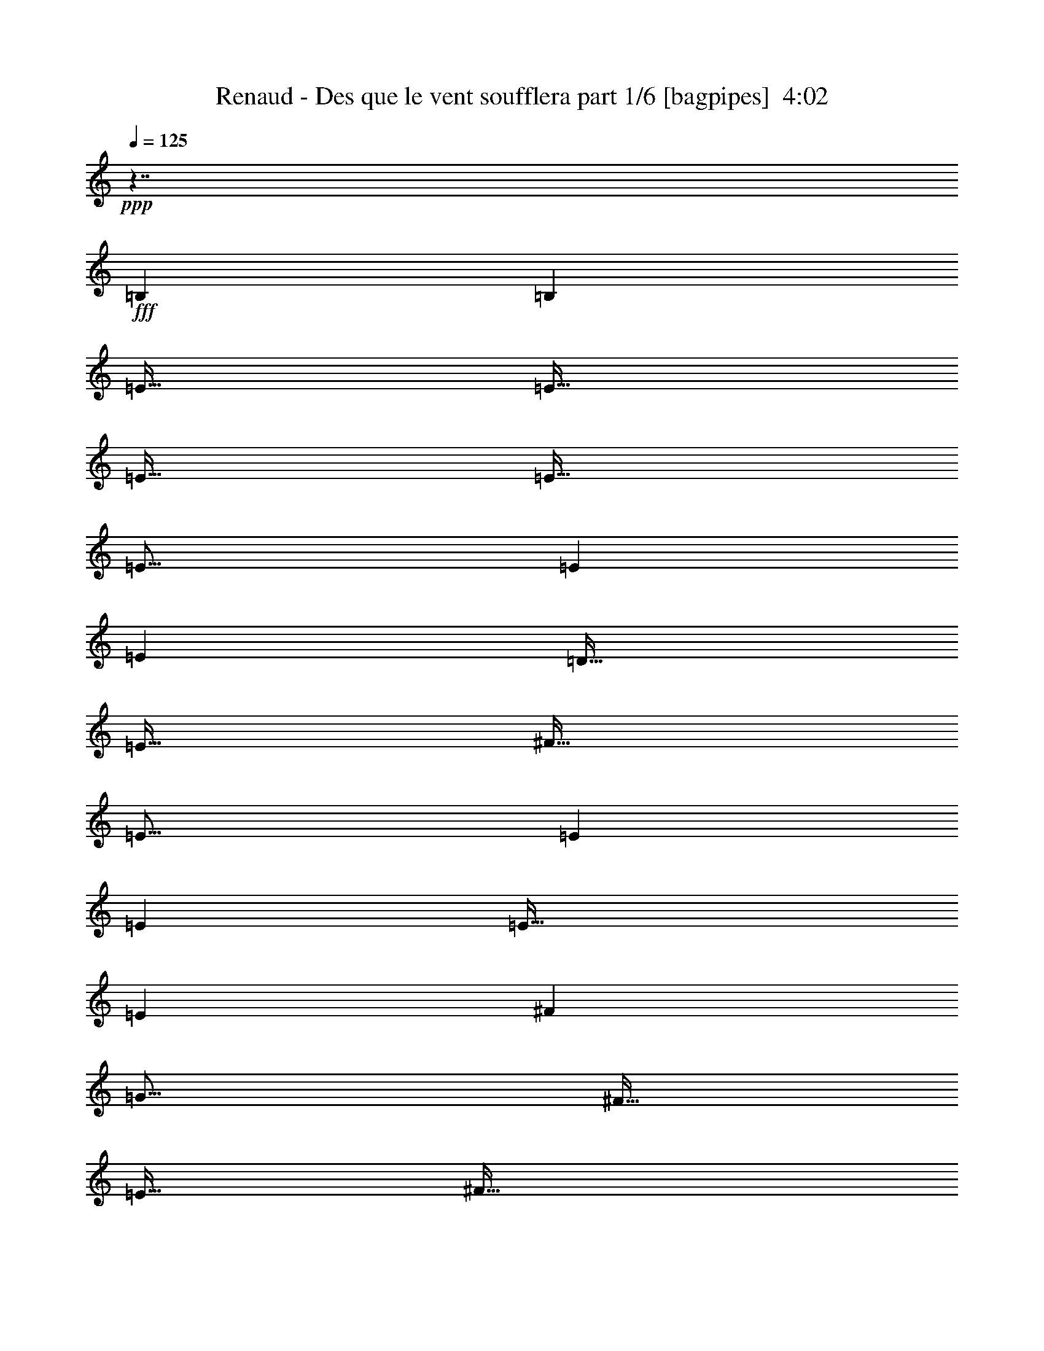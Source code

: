 % Produced with Bruzo's Transcoding Environment
% Transcribed by  Himbeertoni

X:1
T:  Renaud - Des que le vent soufflera part 1/6 [bagpipes]  4:02
Z: Transcribed with BruTE 64
L: 1/4
Q: 125
K: C
Z: Transcribed with BruTE 64
L: 1/4
Q: 125
K: C
+ppp+
z449/256
+fff+
[=B,1667/6720]
[=B,6667/26880]
[=E127/256]
[=E127/256]
[=E127/256]
[=E127/256]
[=E373/256]
[=E1667/6720]
[=E6667/26880]
[=D127/128]
[=E127/256]
[^F127/256]
[=E373/256]
[=E1667/6720]
[=E6667/26880]
[=E381/256]
[=E1667/6720]
[^F6667/26880]
[=G123/128]
[^F127/256]
[=E127/256]
[^F127/128]
[=D127/256]
[=D127/256]
[=D125/64]
[=B,127/256]
[=D127/256]
[=E249/128]
z129/256
[=B,127/256]
[=E127/256]
[=E127/256]
[=E127/256]
[=E127/256]
[=E61/64]
z129/256
[=E1667/6720]
[=E6667/26880]
[=D127/128]
[=E127/256]
[^F127/256]
[=E61/64]
z129/256
[^F127/256]
[=G127/256]
[=G20003/26880]
[^F6667/26880]
[=E127/256]
[^F61/64]
z129/256
[=D1667/6720]
[=D6667/26880]
[=D127/128]
[=D127/256]
[=D127/256]
[=B,61/64]
z129/256
[=B,127/256]
[=E127/256]
[=E127/256]
[=E127/256]
[=E127/256]
[=E61/64]
z129/256
[=E1667/6720]
[=E6667/26880]
[=D127/128]
[=E127/256]
[^F127/256]
[=E61/64]
z129/256
[^F127/256]
[=G127/256]
[=G20003/26880]
[^F6667/26880]
[=E127/256]
[^F61/64]
z129/256
[=D1667/6720]
[=D6667/26880]
[=D127/128]
[=D127/256]
[=D127/256]
[=B,61/64]
z129/256
[=B,127/256]
z127/256
[=G127/256]
[^F127/256]
[=E1667/6720]
[^F32497/26880]
[=D127/256]
[=D127/256]
[=D127/128]
[=E127/256]
[=B,373/256]
[=G127/256]
[=A1667/6720]
[=B10001/13440]
[=B127/256]
[=A1667/6720]
[=G6667/26880]
[=A373/256]
[^F127/256]
[^F127/256]
[^F127/128]
[^D127/256]
[=E371/256]
z1009/128
[=B,127/256]
[=B,127/256]
[=E127/256]
[=E127/256]
[=E127/256]
[=E127/256]
[=E373/256]
[=E1667/6720]
[=E6667/26880]
[=D127/128]
[=E127/256]
[^F127/256]
[=E373/256]
[=E1667/6720]
[^F6667/26880]
[=G127/128]
[^F127/256]
[=E127/256]
[^F16249/13440]
[=D6667/26880]
[=D1667/6720]
[=D6667/26880]
[=D1]
z125/256
[=D127/256]
[=E61/64]
z129/256
[=B,127/256]
[=E127/256]
[=E127/256]
[=E127/256]
[=E127/256]
[=E61/64]
z129/256
[=E1667/6720]
[=E6667/26880]
[=D127/128]
[=E127/256]
[^F127/256]
[=E61/64]
z129/256
[^F127/256]
[=G127/256]
[=G20003/26880]
[^F6667/26880]
[=E127/256]
[^F61/64]
z129/256
[=D1667/6720]
[=D6667/26880]
[=D127/128]
[=D127/256]
[=D127/256]
[=B,61/64]
z129/256
[=B,127/256]
[=E127/256]
[=E127/256]
[=E127/256]
[=E127/256]
[=E119/256]
[=E127/256]
[=E127/256]
[=E127/256]
[=D127/256]
[=D127/256]
[=E127/256]
[^F127/256]
[=E61/64]
z129/256
[^F127/256]
[=G127/256]
[=G127/256]
[^F1667/6720]
[=E6667/26880]
[^F373/256]
[=D1667/6720]
[=D6667/26880]
[=D1667/6720]
[=D2917/1680]
[^F1667/6720]
[=E32497/26880]
[=E127/256]
[^F1667/6720]
[=G10001/13440]
[=G127/256]
[^F127/256]
[=E1667/6720]
[^F32497/26880]
[=D127/256]
[=D127/256]
[=D127/128]
[=E127/256]
[=B,373/256]
[=G127/256]
[=A1667/6720]
[=B10001/13440]
[=B127/256]
[=A1667/6720]
[=G6667/26880]
[=A373/256]
[^F127/256]
[^F127/256]
[^F127/128]
[^D127/256]
[=E371/256]
z1009/128
[=B,127/256]
[=B,127/256]
z8
z865/128
[=C127/256]
[=C127/256]
[=F127/256]
[=F127/256]
[=F127/256]
[=F127/256]
[=F61/64]
z129/256
[=F1667/6720]
[=F6667/26880]
[^D127/128]
[=F127/256]
[=G127/256]
[=F61/64]
z129/256
[=F1667/6720]
[=G6667/26880]
[^G127/256]
[=G127/128]
[=F127/256]
[^D373/256]
[^D1667/6720]
[^D6667/26880]
[^D127/128]
[^D127/256]
[^D127/256]
[=C61/64]
z129/256
[=C127/256]
[=F127/256]
[=F127/256]
[=F127/256]
[=F127/256]
[=F373/256]
[=F127/256]
[^D127/256]
[^D127/256]
[=F127/256]
[=G127/256]
[=F373/256]
[=G127/256]
[^G127/256]
[^G127/256]
[=G127/256]
[=F127/256]
[=G123/128]
[^D127/256]
[^D127/256]
[^D127/128]
[^D127/256]
[^D127/256]
[=C61/64]
z129/256
[=C127/256]
[=F127/256]
[=F127/256]
[=F1667/6720]
[=F6667/26880]
[=F1667/6720]
[=F9581/13440]
[=F127/256]
[=F127/256]
[=F127/256]
[^D127/256]
[^D127/256]
[=F127/256]
[=G127/256]
[=F373/256]
[=G127/256]
[^G127/256]
[^G127/256]
[=G1667/6720]
[=F6667/26880]
[=G123/128]
[=G127/128]
[^D127/256]
[^D127/256]
[^D127/256]
[=F127/256]
[=G1667/6720]
[=F32497/26880]
[=F127/256]
[=G1667/6720]
[^G10001/13440]
[^G127/256]
[=G127/256]
[=F1667/6720]
[=G32497/26880]
[^D127/256]
[^D127/256]
[^D127/128]
[=F127/256]
[=C373/256]
[^G127/256]
[^A1667/6720]
[=c10001/13440]
[=c127/256]
[^A1667/6720]
[^G6667/26880]
[^A373/256]
[=G127/256]
[=G127/256]
[=G127/128]
[=E127/256]
[=F371/256]
z1009/128
[=C127/256]
[=C127/256]
[=F127/256]
[=F127/256]
[=F127/256]
[=F127/256]
[=F61/64]
z129/256
[=F1667/6720]
[=F6667/26880]
[^D127/128]
[=F127/256]
[=G127/256]
[=F61/64]
z129/256
[=F1667/6720]
[=G6667/26880]
[^G127/128]
[=G127/256]
[=F127/256]
[=G373/256]
[^D1667/6720]
[^D6667/26880]
[^D127/128]
[^D127/256]
[^D127/256]
[=F61/64]
z129/256
[=C127/256]
[=F127/256]
[=F127/256]
[=F127/256]
[=F127/256]
[=F373/256]
[=F127/256]
[^D127/256]
[^D127/256]
[=F1667/6720]
[=G127/256]
[=F5729/3360]
[=G127/256]
[^G127/256]
[^G127/256]
[=G127/256]
[=F127/256]
[=G123/128]
[^D127/256]
[^D127/256]
[^D127/128]
[^D127/256]
[^D127/256]
[=C61/64]
z129/256
[=C127/256]
[=F127/256]
[=F127/256]
[=F1667/6720]
[=F6667/26880]
[=F373/256]
[=F127/256]
[=F127/256]
[^D127/128]
[=F127/256]
[=G127/256]
[=F373/256]
[=G127/256]
[^G127/256]
[^G127/256]
[=G1667/6720]
[=F6667/26880]
[=G373/256]
[^D127/256]
[^D127/256]
[^D127/128]
[=F127/256]
[=G1667/6720]
[=F32497/26880]
[=F127/256]
[=G1667/6720]
[^G10001/13440]
[^G127/256]
[=G127/256]
[=F1667/6720]
[=G32497/26880]
[^D127/256]
[^D127/256]
[^D127/128]
[=F127/256]
[=C373/256]
[^G127/256]
[^A1667/6720]
[=c10001/13440]
[=c127/256]
[^A1667/6720]
[^G6667/26880]
[^A373/256]
[=G127/256]
[=G127/256]
[=G127/128]
[=E127/256]
[=F371/256]
z8
z8
z727/128
[^C127/256]
[^C127/256]
[^F119/256]
[^F127/256]
[^F127/256]
[^F127/256]
[^F381/256]
[^F1667/6720]
[^F6667/26880]
[=E123/128]
[^F127/256]
[^G127/256]
[^F381/256]
[^F1667/6720]
[^G6667/26880]
[=A119/256]
[^G127/128]
[^F127/256]
[^G127/128]
[=E1667/6720]
[=E10001/13440]
[=E1457/6720]
[=E33337/26880]
[=E127/256]
[^F1]
z125/256
[^C1667/6720]
[^C6667/26880]
[^F123/128]
[^F127/256]
[^F127/256]
[^F1]
z125/256
[^F1667/6720]
[^F6667/26880]
[=E123/128]
[^F127/256]
[^G127/256]
[^F1]
z125/256
[^c127/256]
[^F19163/26880]
[^F6667/26880]
[^F127/256]
[^F127/256]
[=E127/64]
[=E19163/26880]
[=E6667/26880]
[^F127/256]
[^G127/256]
[^F381/256]
[^C127/256]
[^F1457/6720]
[^F6667/26880]
[^F127/128]
[^F127/256]
[^F127/128]
[^F127/256]
[^F127/256]
[=E119/256]
[=E127/256]
[^F1667/6720]
[^G6667/26880]
[^F383/256]
z125/256
[^F1667/6720]
[^G6667/26880]
[=A119/256]
[=A127/256]
[^G127/256]
[^F1667/6720]
[^G60007/26880]
[=E119/256]
[=E127/256]
[^F127/256]
[^G1667/6720]
[^F10001/13440]
[^F127/256]
[^F127/256]
[^G1667/6720]
[=A9581/13440]
[=A127/256]
[^G1667/6720]
[^F6667/26880]
[^G381/256]
[^F127/256]
[=E127/256]
[=E123/128]
[^F127/256]
[^C381/256]
[=A127/256]
[=B1667/6720]
[^c9581/13440]
[^c127/256]
[=B1667/6720]
[=A6667/26880]
[=B381/256]
[^G127/256]
[^G127/256]
[^G123/128]
[=F127/256]
[^F383/256]
z1007/128
[^C127/256]
[^C127/256]
[^F119/256]
[^F127/256]
[^F127/256]
[^F127/256]
[^F381/256]
[^F1667/6720]
[^F6667/26880]
[=E123/128]
[^F127/256]
[^G127/256]
[^F1]
z125/256
[^F1667/6720]
[^G6667/26880]
[=A119/256]
[^G127/128]
[^F127/256]
[^G127/128]
[=E127/256]
[=E127/256]
[=E119/256]
[=E127/256]
[=E127/256]
[=E127/256]
[^F1]
z125/256
[^C127/256]
[^F119/256]
[^F127/256]
[^F20003/26880]
[^F6667/26880]
[^F1]
z125/256
[^F127/256]
[=E119/256]
[=E127/256]
[^F45/128]
[^G41/128]
[^F169/128]
z125/256
[^F127/256]
[=A119/256]
[=A127/256]
[^G127/256]
[^F127/256]
[=E127/128]
[=E127/256]
[^C127/256]
[=E119/256]
[=E127/256]
[=E127/256]
[=E127/256]
[^C1]
z125/256
[^C127/256]
[^F119/256]
[^F127/256]
[^F127/256]
[^F127/256]
[^F381/256]
[^F1667/6720]
[^F6667/26880]
[=E119/256]
[^F127/128]
[^G127/256]
[^F1]
z125/256
[^G127/256]
[=A119/256]
[=A127/256]
[^G1667/6720]
[^F6667/26880]
[^G381/256]
[=E127/256]
[=E127/256]
[=E123/128]
[^F127/256]
[^G127/256]
[^F127/128]
[^F127/256]
[^G1667/6720]
[=A9581/13440]
[=A127/256]
[^G1667/6720]
[^F6667/26880]
[^G381/256]
[^F127/256]
[=E127/256]
[=E123/128]
[^F127/256]
[^C381/256]
[=A127/256]
[=B1667/6720]
[^c9581/13440]
[^c127/256]
[=B1667/6720]
[=A6667/26880]
[=B381/256]
[^G127/256]
[^G127/256]
[^G123/128]
[=F127/256]
[^F381/256]
[^F127/256]
[^G1667/6720]
[=A9581/13440]
[=A127/256]
[^G1667/6720]
[^F6667/26880]
[^G381/256]
[^F127/256]
[=E127/256]
[=E123/128]
[^F127/256]
[^C381/256]
[=A127/256]
[=B1667/6720]
[^c9581/13440]
[^c127/256]
[=B1667/6720]
[=A6667/26880]
[=B381/256]
[^G127/256]
[^G127/256]
[^G123/128]
[=F127/256]
[^F127/256]
[^F1667/6720]
[^F6667/26880]
[^F625/256]
z8
z743/128
[^F127/256]
[^G1667/6720]
[=A9581/13440]
[=A127/256]
[^G1667/6720]
[^F6667/26880]
[^G381/256]
[^F127/256]
[=E127/256]
[=E123/128]
[^F127/256]
[^C381/256]
[=A127/256]
[=B1667/6720]
[^c9581/13440]
[^c127/256]
[=B1667/6720]
[=A6667/26880]
[=B381/256]
[^G127/256]
[^G127/256]
[^G123/128]
[=F127/256]
[^F191/256]
z13283/26880
[^F6667/26880]
[^F1667/6720]
[^F36251/13440]
z8
z31/16

X:2
T:  Renaud - Des que le vent soufflera part 2/6 [clarinet]  4:02
Z: Transcribed with BruTE 64
L: 1/4
Q: 125
K: C
Z: Transcribed with BruTE 64
L: 1/4
Q: 125
K: C
+ppp+
z449/256
+mf+
[=B,1667/6720]
+ff+
[=B,6667/26880]
[=E127/256]
[=E127/256]
[=E127/256]
[=E127/256]
[=E373/256]
[=E1667/6720]
[=E6667/26880]
[=D127/128]
[=E127/256]
[^F127/256]
[=E373/256]
[=E1667/6720]
[=E6667/26880]
[=E381/256]
[=E1667/6720]
[^F6667/26880]
[=G123/128]
[^F127/256]
[=E127/256]
[^F127/128]
[=D127/256]
[=D127/256]
[=D125/64]
[=B,127/256]
[=D127/256]
[=E249/128]
z129/256
[=B,127/256]
[=E127/256]
[=E127/256]
[=E127/256]
[=E127/256]
[=E61/64]
z129/256
[=E1667/6720]
[=E6667/26880]
[=D127/128]
[=E127/256]
[^F127/256]
[=E61/64]
z129/256
[^F127/256]
[=G127/256]
[=G20003/26880]
[^F6667/26880]
[=E127/256]
[^F61/64]
z129/256
[=D1667/6720]
[=D6667/26880]
[=D127/128]
[=D127/256]
[=D127/256]
[=B,61/64]
z129/256
[=B,127/256]
[=E127/256]
[=E127/256]
[=E127/256]
[=E127/256]
[=E61/64]
z129/256
[=E1667/6720]
[=E6667/26880]
[=D127/128]
[=E127/256]
[^F127/256]
[=E61/64]
z129/256
[^F127/256]
[=G127/256]
[=G20003/26880]
[^F6667/26880]
[=E127/256]
[^F61/64]
z129/256
[=D1667/6720]
[=D6667/26880]
[=D127/128]
[=D127/256]
[=D127/256]
[=B,61/64]
z129/256
[=B,127/256]
z127/256
[=G127/256]
[^F127/256]
[=E1667/6720]
[^F32497/26880]
[=D127/256]
[=D127/256]
[=D127/128]
[=E127/256]
[=B,373/256]
[=G127/256]
[=A1667/6720]
[=B10001/13440]
[=B127/256]
[=A1667/6720]
[=G6667/26880]
[=A373/256]
[^F127/256]
[^F127/256]
[^F127/128]
[^D127/256]
[=E371/256]
z1009/128
[=B,127/256]
[=B,127/256]
[=E127/256]
[=E127/256]
[=E127/256]
[=E127/256]
[=E373/256]
[=E1667/6720]
[=E6667/26880]
[=D127/128]
[=E127/256]
[^F127/256]
[=E373/256]
[=E1667/6720]
[^F6667/26880]
[=G127/128]
[^F127/256]
[=E127/256]
[^F16249/13440]
[=D6667/26880]
[=D1667/6720]
[=D6667/26880]
[=D1]
z125/256
[=D127/256]
[=E61/64]
z129/256
[=B,127/256]
[=E127/256]
[=E127/256]
[=E127/256]
[=E127/256]
[=E61/64]
z129/256
[=E1667/6720]
[=E6667/26880]
[=D127/128]
[=E127/256]
[^F127/256]
[=E61/64]
z129/256
[^F127/256]
[=G127/256]
[=G20003/26880]
[^F6667/26880]
[=E127/256]
[^F61/64]
z129/256
[=D1667/6720]
[=D6667/26880]
[=D127/128]
[=D127/256]
[=D127/256]
[=B,61/64]
z129/256
[=B,127/256]
[=E127/256]
[=E127/256]
[=E127/256]
[=E127/256]
[=E119/256]
[=E127/256]
[=E127/256]
[=E127/256]
[=D127/256]
[=D127/256]
[=E127/256]
[^F127/256]
[=E61/64]
z129/256
[^F127/256]
[=G127/256]
[=G127/256]
[^F1667/6720]
[=E6667/26880]
[^F373/256]
[=D1667/6720]
[=D6667/26880]
[=D1667/6720]
[=D2917/1680]
[^F1667/6720]
[=E32497/26880]
[=E127/256]
[^F1667/6720]
[=G10001/13440]
[=G127/256]
[^F127/256]
[=E1667/6720]
[^F32497/26880]
[=D127/256]
[=D127/256]
[=D127/128]
[=E127/256]
[=B,373/256]
[=G127/256]
[=A1667/6720]
[=B10001/13440]
[=B127/256]
[=A1667/6720]
[=G6667/26880]
[=A373/256]
[^F127/256]
[^F127/256]
[^F127/128]
[^D127/256]
[=E371/256]
z1009/128
[=B,127/256]
[=B,127/256]
z127/128
+fff+
[=E127/128]
+ff+
[=G123/128]
[=B127/128]
[=A127/128]
[=B127/128]
[=G123/128]
[^F127/128]
[=F127/64]
[^G125/64]
[=c127/64]
[=f123/128-]
[=C127/256=f127/256-]
[=C127/256=f127/256]
[=F127/256]
[=F127/256]
[=F127/256]
[=F127/256]
[=F61/64]
z129/256
[=F1667/6720]
[=F6667/26880]
[^D127/128]
[=F127/256]
[=G127/256]
[=F61/64]
z129/256
[=F1667/6720]
[=G6667/26880]
[^G127/256]
[=G127/128]
[=F127/256]
[^D373/256]
[^D1667/6720]
[^D6667/26880]
[^D127/128]
[^D127/256]
[^D127/256]
[=C61/64]
z129/256
[=C127/256]
[=F127/256]
[=F127/256]
[=F127/256]
[=F127/256]
[=F373/256]
[=F127/256]
[^D127/256]
[^D127/256]
[=F127/256]
[=G127/256]
[=F373/256]
[=G127/256]
[^G127/256]
[^G127/256]
[=G127/256]
[=F127/256]
[=G123/128]
[^D127/256]
[^D127/256]
[^D127/128]
[^D127/256]
[^D127/256]
[=C61/64]
z129/256
[=C127/256]
[=F127/256]
[=F127/256]
[=F1667/6720]
[=F6667/26880]
[=F1667/6720]
[=F9581/13440]
[=F127/256]
[=F127/256]
[=F127/256]
[^D127/256]
[^D127/256]
[=F127/256]
[=G127/256]
[=F373/256]
[=G127/256]
[^G127/256]
[^G127/256]
[=G1667/6720]
[=F6667/26880]
[=G123/128]
[=G127/128]
[^D127/256]
[^D127/256]
[^D127/256]
[=F127/256]
[=G1667/6720]
[=F32497/26880]
[=F127/256]
[=G1667/6720]
[^G10001/13440]
[^G127/256]
[=G127/256]
[=F1667/6720]
[=G32497/26880]
[^D127/256]
[^D127/256]
[^D127/128]
[=F127/256]
[=C373/256]
[^G127/256]
[^A1667/6720]
[=c10001/13440]
[=c127/256]
[^A1667/6720]
[^G6667/26880]
[^A373/256]
[=G127/256]
[=G127/256]
[=G127/128]
[=E127/256]
[=F371/256]
z1009/128
[=C127/256]
[=C127/256]
[=F127/256]
[=F127/256]
[=F127/256]
[=F127/256]
[=F61/64]
z129/256
[=F1667/6720]
[=F6667/26880]
[^D127/128]
[=F127/256]
[=G127/256]
[=F61/64]
z129/256
[=F1667/6720]
[=G6667/26880]
[^G127/128]
[=G127/256]
[=F127/256]
[=G373/256]
[^D1667/6720]
[^D6667/26880]
[^D127/128]
[^D127/256]
[^D127/256]
[=F61/64]
z129/256
[=C127/256]
[=F127/256]
[=F127/256]
[=F127/256]
[=F127/256]
[=F373/256]
[=F127/256]
[^D127/256]
[^D127/256]
[=F1667/6720]
[=G127/256]
[=F5729/3360]
[=G127/256]
[^G127/256]
[^G127/256]
[=G127/256]
[=F127/256]
[=G123/128]
[^D127/256]
[^D127/256]
[^D127/128]
[^D127/256]
[^D127/256]
[=C61/64]
z129/256
[=C127/256]
[=F127/256]
[=F127/256]
[=F1667/6720]
[=F6667/26880]
[=F373/256]
[=F127/256]
[=F127/256]
[^D127/128]
[=F127/256]
[=G127/256]
[=F373/256]
[=G127/256]
[^G127/256]
[^G127/256]
[=G1667/6720]
[=F6667/26880]
[=G373/256]
[^D127/256]
[^D127/256]
[^D127/128]
[=F127/256]
[=G1667/6720]
[=F32497/26880]
[=F127/256]
[=G1667/6720]
[^G10001/13440]
[^G127/256]
[=G127/256]
[=F1667/6720]
[=G32497/26880]
[^D127/256]
[^D127/256]
[^D127/128]
[=F127/256]
[=C373/256]
[^G127/256]
[^A1667/6720]
[=c10001/13440]
[=c127/256]
[^A1667/6720]
[^G6667/26880]
[^A373/256]
[=G127/256]
[=G127/256]
[=G127/128]
[=E127/256]
[=F371/256]
z1009/128
[=F127/128]
[^G127/128]
[=c127/128]
[^A123/128]
[=c127/128]
[^G127/128]
[=G127/128]
[^F125/64]
[=A127/64]
[^c125/64]
[^f127/128-]
[^C127/256^f127/256-]
[^C127/256^f127/256]
[^F119/256]
[^F127/256]
[^F127/256]
[^F127/256]
[^F381/256]
[^F1667/6720]
[^F6667/26880]
[=E123/128]
[^F127/256]
[^G127/256]
[^F381/256]
[^F1667/6720]
[^G6667/26880]
[=A119/256]
[^G127/128]
[^F127/256]
[^G127/128]
[=E1667/6720]
[=E10001/13440]
[=E1457/6720]
[=E33337/26880]
[=E127/256]
[^F1]
z125/256
[^C1667/6720]
[^C6667/26880]
[^F123/128]
[^F127/256]
[^F127/256]
[^F1]
z125/256
[^F1667/6720]
[^F6667/26880]
[=E123/128]
[^F127/256]
[^G127/256]
[^F1]
z125/256
[^c127/256]
[^F19163/26880]
[^F6667/26880]
[^F127/256]
[^F127/256]
[=E127/64]
[=E19163/26880]
[=E6667/26880]
[^F127/256]
[^G127/256]
[^F1-]
[^F125/256^c125/256]
[^C3/16-=e3/16]
[^C79/256^f79/256-]
[^F1457/6720^f1457/6720-]
[^F6667/26880^f6667/26880-]
[^F/2-^f/2]
+ppp+
[^F63/128]
+ff+
[^F127/256]
[^F127/128]
[^F127/256]
[^F127/256]
[=E119/256]
[=E127/256]
[^F1667/6720]
[^G6667/26880]
[^F383/256]
z125/256
[^F1667/6720]
[^G6667/26880]
[=A119/256]
[=A127/256]
[^G127/256]
[^F1667/6720]
[^G60007/26880]
[=E119/256]
[=E127/256]
[^F127/256]
[^G1667/6720]
[^F10001/13440]
[^F127/256]
[^F127/256]
[^G1667/6720]
[=A9581/13440]
[=A127/256]
[^G1667/6720]
[^F6667/26880]
[^G381/256]
[^F127/256]
[=E127/256]
[=E123/128]
[^F127/256]
[^C381/256]
[=A127/256]
[=B1667/6720]
[^c9581/13440]
[^c127/256]
[=B1667/6720]
[=A6667/26880]
[=B381/256]
[^G127/256]
[^G127/256]
[^G123/128]
[=F127/256]
[^F383/256]
z1007/128
[^C127/256]
[^C127/256]
[^F119/256]
[^F127/256]
[^F127/256]
[^F127/256]
[^F381/256]
[^F1667/6720]
[^F6667/26880]
[=E123/128]
[^F127/256]
[^G127/256]
[^F1]
z125/256
[^F1667/6720]
[^G6667/26880]
[=A119/256]
[^G127/128]
[^F127/256]
[^G127/128]
[=E127/256]
[=E127/256]
[=E119/256]
[=E127/256]
[=E127/256]
[=E127/256]
[^F1]
z125/256
[^C127/256]
[^F119/256]
[^F127/256]
[^F20003/26880]
[^F6667/26880]
[^F1]
z125/256
[^F127/256]
[=E119/256]
[=E127/256]
[^F45/128]
[^G41/128]
[^F169/128]
z125/256
[^F127/256]
[=A119/256]
[=A127/256]
[^G127/256]
[^F127/256]
[=E127/128]
[=E127/256]
[^C127/256]
[=E119/256]
[=E127/256]
[=E127/256]
[=E127/256]
[^C1]
z125/256
[^C127/256]
[^F119/256]
[^F127/256]
[^F127/256]
[^F127/256]
[^F381/256]
[^F1667/6720]
[^F6667/26880]
[=E119/256]
[^F127/128]
[^G127/256]
[^F1]
z125/256
[^G127/256]
[=A119/256]
[=A127/256]
[^G1667/6720]
[^F6667/26880]
[^G381/256]
[=E127/256]
[=E127/256]
[=E123/128]
[^F127/256]
[^G127/256]
[^F127/128]
[^F127/256]
[^G1667/6720]
[=A9581/13440]
[=A127/256]
[^G1667/6720]
[^F6667/26880]
[^G381/256]
[^F127/256]
[=E127/256]
[=E123/128]
[^F127/256]
[^C381/256]
[=A127/256]
[=B1667/6720]
[^c9581/13440]
[^c127/256]
[=B1667/6720]
[=A6667/26880]
[=B381/256]
[^G127/256]
[^G127/256]
[^G123/128]
[=F127/256]
[^F381/256]
[^F127/256]
[^G1667/6720]
[=A9581/13440]
[=A127/256]
[^G1667/6720]
[^F6667/26880]
[^G381/256]
[^F127/256]
[=E127/256]
[=E123/128]
[^F127/256]
[^C381/256]
[=A127/256]
[=B1667/6720]
[^c9581/13440]
[^c127/256]
[=B1667/6720]
[=A6667/26880]
[=B381/256]
[^G127/256]
[^G127/256]
[^G123/128]
[=F127/256]
[^F127/256]
[^F1667/6720]
[^F6667/26880]
[^F/2-]
[^F/2-=A/2]
[^F/4-=B/4]
[^F11/16-^c11/16]
[^F131/256^c131/256]
[=B1667/6720]
[=A6667/26880]
[=B381/256]
[^G127/256]
[^G127/256]
[^G123/128]
[=A20003/26880]
[=A33337/26880]
[=d127/256]
[=e1667/6720]
[^f9581/13440]
[^f127/256]
[=e1667/6720]
[=d6667/26880]
[=e381/256]
[^f127/256]
[^f127/256]
[^g123/128]
[^g20003/26880]
[=a13387/26880]
z95/128
[^F127/256=A127/256]
[^G1667/6720=B1667/6720]
[=A9581/13440^c9581/13440]
[=A127/256^c127/256]
[^G1667/6720=B1667/6720]
[^F6667/26880=A6667/26880]
[^G381/256=B381/256]
[^F127/256^G127/256]
[=E127/256^G127/256]
[=E123/128^G123/128]
[^F127/256=A127/256-]
[^C/4-=A/4]
[^C317/256=A317/256]
[=A127/256=d127/256]
[=B1667/6720=e1667/6720]
[^c9581/13440^f9581/13440]
[^c127/256^f127/256]
[=B1667/6720=e1667/6720]
[=A6667/26880=d6667/26880]
[=B381/256=e381/256]
[^G127/256^f127/256]
[^G127/256^f127/256]
[^G123/128^g123/128]
[=F127/256^g127/256-]
[^F/2-^g/2]
[^F63/256=a63/256-]
+ppp+
[=a13283/26880-]
+ff+
[^F6667/26880=a6667/26880-]
[^F1667/6720=a1667/6720-]
[^F3/4-=a3/4]
+ppp+
[^F26171/13440]
z8
z31/16

X:3
T:  Renaud - Des que le vent soufflera part 3/6 [pibgorn]  4:02
Z: Transcribed with BruTE 64
L: 1/4
Q: 125
K: C
Z: Transcribed with BruTE 64
L: 1/4
Q: 125
K: C
+ppp+
z8
z8
z8
z8
z8
z8
z8
z8
z537/128
+fff+
[=G127/256]
+ff+
[=A127/256]
[=B127/256]
[=B127/256]
[=A127/256]
[=G127/256]
[=A123/128]
[^F127/256]
[^F127/256]
[^F127/128]
[^D127/128]
[=E93/64]
z8
z8
z8
z8
z8
z8
z8
z833/128
[=G127/256]
[=A127/256]
[=B127/256]
[=B127/256]
[=A127/256]
[=G127/256]
[=A123/128]
[^F127/256]
[^F127/256]
[^F127/128]
[^D127/128]
[=E93/64]
z/2
[=E3/2]
z8
z8
z8
z8
z8
z8
z8
z8
z8
z545/128
[^G127/256]
[^A127/256]
[=c127/256]
[=c127/256]
[^A127/256]
[^G127/256]
[^A123/128]
[=G127/256]
[=G127/256]
[=G127/128]
[=E127/128]
[=F93/64]
z8
z8
z8
z8
z8
z8
z8
z833/128
[^G127/256]
[^A127/256]
[=c127/256]
[=c127/256]
[^A127/256]
[^G127/256]
[^A123/128]
[=G127/256]
[=G127/256]
[=G127/128]
[=E127/128]
[=F93/64]
z8
z8
z8
z8
z8
z8
z8
z8
z8
z551/128
[=A127/256]
[=B127/256]
[^c119/256]
[^c127/256]
[=B127/256]
[=A127/256]
[=B127/128]
[^G127/256]
[^G127/256]
[^G123/128]
[=F127/128]
[^F3/2]
z8
z8
z8
z8
z8
z8
z8
z8
z8
z8
z8
z8
z8
z8
z8
z21/8

X:4
T:  Renaud - Des que le vent soufflera part 4/6 [lute]  4:02
Z: Transcribed with BruTE 64
L: 1/4
Q: 125
K: C
Z: Transcribed with BruTE 64
L: 1/4
Q: 125
K: C
+ppp+
z9/4
+mp+
[=E,63/16=B,63/16=E63/16=G63/16=B63/16=e63/16]
[=D127/64=A127/64=d127/64^f127/64]
[=E,63/16=B,63/16=E63/16=G63/16=B63/16=e63/16]
[=E,125/64=B,125/64=E125/64=G125/64=B125/64=e125/64]
[=D127/64=A127/64=d127/64^f127/64]
[=D63/16=A63/16=d63/16^f63/16]
[=E,119/256=B,119/256=E119/256=G119/256=B119/256=e119/256]
[=E,1667/6720=B,1667/6720=E1667/6720=G1667/6720=B1667/6720=e1667/6720]
[=E,6667/26880=B,6667/26880=E6667/26880=G6667/26880=B6667/26880=e6667/26880]
[=E,127/256=B,127/256=E127/256=G127/256=B127/256=e127/256]
[=E,127/256=B,127/256=E127/256=G127/256=B127/256=e127/256]
[=E,127/256=B,127/256=E127/256=G127/256=B127/256=e127/256]
[=E,1667/6720=B,1667/6720=E1667/6720=G1667/6720=B1667/6720=e1667/6720]
[=E,6667/26880=B,6667/26880=E6667/26880=G6667/26880=B6667/26880=e6667/26880]
[=E,127/256=B,127/256=E127/256=G127/256=B127/256=e127/256]
[=E,127/256=B,127/256=E127/256=G127/256=B127/256=e127/256]
[=E,119/256=B,119/256=E119/256=G119/256=B119/256=e119/256]
[=E,1667/6720=B,1667/6720=E1667/6720=G1667/6720=B1667/6720=e1667/6720]
[=E,6667/26880=B,6667/26880=E6667/26880=G6667/26880=B6667/26880=e6667/26880]
[=E,127/256=B,127/256=E127/256=G127/256=B127/256=e127/256]
[=E,127/256=B,127/256=E127/256=G127/256=B127/256=e127/256]
[=D127/256=A127/256=d127/256^f127/256]
[=D1667/6720=A1667/6720=d1667/6720^f1667/6720]
[=D6667/26880=A6667/26880=d6667/26880^f6667/26880]
[=D127/256=A127/256=d127/256^f127/256]
[=D127/256=A127/256=d127/256^f127/256]
[=E,119/256=B,119/256=E119/256=G119/256=B119/256=e119/256]
[=E,1667/6720=B,1667/6720=E1667/6720=G1667/6720=B1667/6720=e1667/6720]
[=E,6667/26880=B,6667/26880=E6667/26880=G6667/26880=B6667/26880=e6667/26880]
[=E,127/256=B,127/256=E127/256=G127/256=B127/256=e127/256]
[=E,127/256=B,127/256=E127/256=G127/256=B127/256=e127/256]
[=E,127/256=B,127/256=E127/256=G127/256=B127/256=e127/256]
[=E,1667/6720=B,1667/6720=E1667/6720=G1667/6720=B1667/6720=e1667/6720]
[=E,6667/26880=B,6667/26880=E6667/26880=G6667/26880=B6667/26880=e6667/26880]
[=E,127/256=B,127/256=E127/256=G127/256=B127/256=e127/256]
[=E,127/256=B,127/256=E127/256=G127/256=B127/256=e127/256]
[=D119/256=A119/256=d119/256^f119/256]
[=D1667/6720=A1667/6720=d1667/6720^f1667/6720]
[=D6667/26880=A6667/26880=d6667/26880^f6667/26880]
[=D127/256=A127/256=d127/256^f127/256]
[=D127/256=A127/256=d127/256^f127/256]
[=D127/256=A127/256=d127/256^f127/256]
[=D1667/6720=A1667/6720=d1667/6720^f1667/6720]
[=D6667/26880=A6667/26880=d6667/26880^f6667/26880]
[=D127/256=A127/256=d127/256^f127/256]
[=D127/256=A127/256=d127/256^f127/256]
[=E,119/256=B,119/256=E119/256=G119/256=B119/256=e119/256]
[=E,1667/6720=B,1667/6720=E1667/6720=G1667/6720=B1667/6720=e1667/6720]
[=E,6667/26880=B,6667/26880=E6667/26880=G6667/26880=B6667/26880=e6667/26880]
[=E,127/256=B,127/256=E127/256=G127/256=B127/256=e127/256]
[=E,127/256=B,127/256=E127/256=G127/256=B127/256=e127/256]
[=E,127/256=B,127/256=E127/256=G127/256=B127/256=e127/256]
[=E,1667/6720=B,1667/6720=E1667/6720=G1667/6720=B1667/6720=e1667/6720]
[=E,6667/26880=B,6667/26880=E6667/26880=G6667/26880=B6667/26880=e6667/26880]
[=E,127/256=B,127/256=E127/256=G127/256=B127/256=e127/256]
[=E,127/256=B,127/256=E127/256=G127/256=B127/256=e127/256]
[=E,119/256=B,119/256=E119/256=G119/256=B119/256=e119/256]
[=E,1667/6720=B,1667/6720=E1667/6720=G1667/6720=B1667/6720=e1667/6720]
[=E,6667/26880=B,6667/26880=E6667/26880=G6667/26880=B6667/26880=e6667/26880]
[=E,127/256=B,127/256=E127/256=G127/256=B127/256=e127/256]
[=E,127/256=B,127/256=E127/256=G127/256=B127/256=e127/256]
[=D127/256=A127/256=d127/256^f127/256]
[=D1667/6720=A1667/6720=d1667/6720^f1667/6720]
[=D6667/26880=A6667/26880=d6667/26880^f6667/26880]
[=D127/256=A127/256=d127/256^f127/256]
[=D127/256=A127/256=d127/256^f127/256]
[=E,119/256=B,119/256=E119/256=G119/256=B119/256=e119/256]
[=E,1667/6720=B,1667/6720=E1667/6720=G1667/6720=B1667/6720=e1667/6720]
[=E,6667/26880=B,6667/26880=E6667/26880=G6667/26880=B6667/26880=e6667/26880]
[=E,127/256=B,127/256=E127/256=G127/256=B127/256=e127/256]
[=E,127/256=B,127/256=E127/256=G127/256=B127/256=e127/256]
[=E,127/256=B,127/256=E127/256=G127/256=B127/256=e127/256]
[=E,1667/6720=B,1667/6720=E1667/6720=G1667/6720=B1667/6720=e1667/6720]
[=E,6667/26880=B,6667/26880=E6667/26880=G6667/26880=B6667/26880=e6667/26880]
[=E,127/256=B,127/256=E127/256=G127/256=B127/256=e127/256]
[=E,127/256=B,127/256=E127/256=G127/256=B127/256=e127/256]
[=D119/256=A119/256=d119/256^f119/256]
[=D1667/6720=A1667/6720=d1667/6720^f1667/6720]
[=D6667/26880=A6667/26880=d6667/26880^f6667/26880]
[=D127/256=A127/256=d127/256^f127/256]
[=D127/256=A127/256=d127/256^f127/256]
[=D127/256=A127/256=d127/256^f127/256]
[=D1667/6720=A1667/6720=d1667/6720^f1667/6720]
[=D6667/26880=A6667/26880=d6667/26880^f6667/26880]
[=D127/256=A127/256=d127/256^f127/256]
[=D127/256=A127/256=d127/256^f127/256]
[=E,119/256=B,119/256=E119/256=G119/256=B119/256=e119/256]
[=E,1667/6720=B,1667/6720=E1667/6720=G1667/6720=B1667/6720=e1667/6720]
[=E,6667/26880=B,6667/26880=E6667/26880=G6667/26880=B6667/26880=e6667/26880]
[=E,127/256=B,127/256=E127/256=G127/256=B127/256=e127/256]
[=E,127/256=B,127/256=E127/256=G127/256=B127/256=e127/256]
[=E,127/256=B,127/256=E127/256=G127/256=B127/256=e127/256]
[=E,1667/6720=B,1667/6720=E1667/6720=G1667/6720=B1667/6720=e1667/6720]
[=E,6667/26880=B,6667/26880=E6667/26880=G6667/26880=B6667/26880=e6667/26880]
[=E,127/256=B,127/256=E127/256=G127/256=B127/256=e127/256]
[=E,127/256=B,127/256=E127/256=G127/256=B127/256=e127/256]
[=D119/256=A119/256=d119/256^f119/256]
[=D1667/6720=A1667/6720=d1667/6720^f1667/6720]
[=D6667/26880=A6667/26880=d6667/26880^f6667/26880]
[=D127/256=A127/256=d127/256^f127/256]
[=D127/256=A127/256=d127/256^f127/256]
[=D127/256=A127/256=d127/256^f127/256]
[=D1667/6720=A1667/6720=d1667/6720^f1667/6720]
[=D6667/26880=A6667/26880=d6667/26880^f6667/26880]
[=D127/256=A127/256=d127/256^f127/256]
[=D127/256=A127/256=d127/256^f127/256]
[=E,119/256=B,119/256=E119/256=G119/256=B119/256=e119/256]
[=E,1667/6720=B,1667/6720=E1667/6720=G1667/6720=B1667/6720=e1667/6720]
[=E,6667/26880=B,6667/26880=E6667/26880=G6667/26880=B6667/26880=e6667/26880]
[=E,127/256=B,127/256=E127/256=G127/256=B127/256=e127/256]
[=E,127/256=B,127/256=E127/256=G127/256=B127/256=e127/256]
[=G,127/256=B,127/256=D127/256=G127/256=B127/256=g127/256]
[=G,1667/6720=B,1667/6720=D1667/6720=G1667/6720=B1667/6720=g1667/6720]
[=G,6667/26880=B,6667/26880=D6667/26880=G6667/26880=B6667/26880=g6667/26880]
[=G,127/256=B,127/256=D127/256=G127/256=B127/256=g127/256]
[=G,127/256=B,127/256=D127/256=G127/256=B127/256=g127/256]
[=D119/256=A119/256=d119/256^f119/256]
[=D1667/6720=A1667/6720=d1667/6720^f1667/6720]
[=D6667/26880=A6667/26880=d6667/26880^f6667/26880]
[=D127/256=A127/256=d127/256^f127/256]
[=D127/256=A127/256=d127/256^f127/256]
[=B,127/256^F127/256=B127/256^d127/256^f127/256]
[=B,1667/6720^F1667/6720=B1667/6720^d1667/6720^f1667/6720]
[=B,6667/26880^F6667/26880=B6667/26880^d6667/26880^f6667/26880]
[=B,127/256^F127/256=B127/256^d127/256^f127/256]
[=B,127/256^F127/256=B127/256^d127/256^f127/256]
[=E,119/256=B,119/256=E119/256=G119/256=B119/256=e119/256]
[=E,1667/6720=B,1667/6720=E1667/6720=G1667/6720=B1667/6720=e1667/6720]
[=E,6667/26880=B,6667/26880=E6667/26880=G6667/26880=B6667/26880=e6667/26880]
[=E,127/256=B,127/256=E127/256=G127/256=B127/256=e127/256]
[=E,127/256=B,127/256=E127/256=G127/256=B127/256=e127/256]
[=G,127/256=B,127/256=D127/256=G127/256=B127/256=g127/256]
[=G,1667/6720=B,1667/6720=D1667/6720=G1667/6720=B1667/6720=g1667/6720]
[=G,6667/26880=B,6667/26880=D6667/26880=G6667/26880=B6667/26880=g6667/26880]
[=G,127/256=B,127/256=D127/256=G127/256=B127/256=g127/256]
[=G,127/256=B,127/256=D127/256=G127/256=B127/256=g127/256]
[=D119/256=A119/256=d119/256^f119/256]
[=D1667/6720=A1667/6720=d1667/6720^f1667/6720]
[=D6667/26880=A6667/26880=d6667/26880^f6667/26880]
[=D127/256=A127/256=d127/256^f127/256]
[=D127/256=A127/256=d127/256^f127/256]
[=B,127/256^F127/256=B127/256^d127/256^f127/256]
[=B,1667/6720^F1667/6720=B1667/6720^d1667/6720^f1667/6720]
[=B,6667/26880^F6667/26880=B6667/26880^d6667/26880^f6667/26880]
[=B,127/256^F127/256=B127/256^d127/256^f127/256]
[=B,127/256^F127/256=B127/256^d127/256^f127/256]
[=E,119/256=B,119/256=E119/256=G119/256=B119/256=e119/256]
[=E,1667/6720=B,1667/6720=E1667/6720=G1667/6720=B1667/6720=e1667/6720]
[=E,6667/26880=B,6667/26880=E6667/26880=G6667/26880=B6667/26880=e6667/26880]
[=E,127/256=B,127/256=E127/256=G127/256=B127/256=e127/256]
[=E,127/256=B,127/256=E127/256=G127/256=B127/256=e127/256]
[=E,63/16=B,63/16=E63/16=G63/16=B63/16=e63/16]
[=D127/64=A127/64=d127/64^f127/64]
[=E,125/64=B,125/64=E125/64=G125/64=B125/64=e125/64]
[=E,127/64=B,127/64=E127/64=G127/64=B127/64=e127/64]
[=D63/16=A63/16=d63/16^f63/16]
[=E,119/256=B,119/256=E119/256=G119/256=B119/256=e119/256]
[=E,1667/6720=B,1667/6720=E1667/6720=G1667/6720=B1667/6720=e1667/6720]
[=E,6667/26880=B,6667/26880=E6667/26880=G6667/26880=B6667/26880=e6667/26880]
[=E,127/256=B,127/256=E127/256=G127/256=B127/256=e127/256]
[=E,127/256=B,127/256=E127/256=G127/256=B127/256=e127/256]
[=E,127/256=B,127/256=E127/256=G127/256=B127/256=e127/256]
[=E,1667/6720=B,1667/6720=E1667/6720=G1667/6720=B1667/6720=e1667/6720]
[=E,6667/26880=B,6667/26880=E6667/26880=G6667/26880=B6667/26880=e6667/26880]
[=E,127/256=B,127/256=E127/256=G127/256=B127/256=e127/256]
[=E,127/256=B,127/256=E127/256=G127/256=B127/256=e127/256]
[=E,119/256=B,119/256=E119/256=G119/256=B119/256=e119/256]
[=E,1667/6720=B,1667/6720=E1667/6720=G1667/6720=B1667/6720=e1667/6720]
[=E,6667/26880=B,6667/26880=E6667/26880=G6667/26880=B6667/26880=e6667/26880]
[=E,127/256=B,127/256=E127/256=G127/256=B127/256=e127/256]
[=E,127/256=B,127/256=E127/256=G127/256=B127/256=e127/256]
[=D127/256=A127/256=d127/256^f127/256]
[=D1667/6720=A1667/6720=d1667/6720^f1667/6720]
[=D6667/26880=A6667/26880=d6667/26880^f6667/26880]
[=D127/256=A127/256=d127/256^f127/256]
[=D127/256=A127/256=d127/256^f127/256]
[=E,119/256=B,119/256=E119/256=G119/256=B119/256=e119/256]
[=E,1667/6720=B,1667/6720=E1667/6720=G1667/6720=B1667/6720=e1667/6720]
[=E,6667/26880=B,6667/26880=E6667/26880=G6667/26880=B6667/26880=e6667/26880]
[=E,127/256=B,127/256=E127/256=G127/256=B127/256=e127/256]
[=E,127/256=B,127/256=E127/256=G127/256=B127/256=e127/256]
[=E,127/256=B,127/256=E127/256=G127/256=B127/256=e127/256]
[=E,1667/6720=B,1667/6720=E1667/6720=G1667/6720=B1667/6720=e1667/6720]
[=E,6667/26880=B,6667/26880=E6667/26880=G6667/26880=B6667/26880=e6667/26880]
[=E,127/256=B,127/256=E127/256=G127/256=B127/256=e127/256]
[=E,127/256=B,127/256=E127/256=G127/256=B127/256=e127/256]
[=D119/256=A119/256=d119/256^f119/256]
[=D1667/6720=A1667/6720=d1667/6720^f1667/6720]
[=D6667/26880=A6667/26880=d6667/26880^f6667/26880]
[=D127/256=A127/256=d127/256^f127/256]
[=D127/256=A127/256=d127/256^f127/256]
[=D127/256=A127/256=d127/256^f127/256]
[=D1667/6720=A1667/6720=d1667/6720^f1667/6720]
[=D6667/26880=A6667/26880=d6667/26880^f6667/26880]
[=D127/256=A127/256=d127/256^f127/256]
[=D127/256=A127/256=d127/256^f127/256]
[=E,119/256=B,119/256=E119/256=G119/256=B119/256=e119/256]
[=E,1667/6720=B,1667/6720=E1667/6720=G1667/6720=B1667/6720=e1667/6720]
[=E,6667/26880=B,6667/26880=E6667/26880=G6667/26880=B6667/26880=e6667/26880]
[=E,127/256=B,127/256=E127/256=G127/256=B127/256=e127/256]
[=E,127/256=B,127/256=E127/256=G127/256=B127/256=e127/256]
[=E,127/256=B,127/256=E127/256=G127/256=B127/256=e127/256]
[=E,1667/6720=B,1667/6720=E1667/6720=G1667/6720=B1667/6720=e1667/6720]
[=E,6667/26880=B,6667/26880=E6667/26880=G6667/26880=B6667/26880=e6667/26880]
[=E,127/256=B,127/256=E127/256=G127/256=B127/256=e127/256]
[=E,127/256=B,127/256=E127/256=G127/256=B127/256=e127/256]
[=E,119/256=B,119/256=E119/256=G119/256=B119/256=e119/256]
[=E,1667/6720=B,1667/6720=E1667/6720=G1667/6720=B1667/6720=e1667/6720]
[=E,6667/26880=B,6667/26880=E6667/26880=G6667/26880=B6667/26880=e6667/26880]
[=E,127/256=B,127/256=E127/256=G127/256=B127/256=e127/256]
[=E,127/256=B,127/256=E127/256=G127/256=B127/256=e127/256]
[=D127/256=A127/256=d127/256^f127/256]
[=D1667/6720=A1667/6720=d1667/6720^f1667/6720]
[=D6667/26880=A6667/26880=d6667/26880^f6667/26880]
[=D127/256=A127/256=d127/256^f127/256]
[=D127/256=A127/256=d127/256^f127/256]
[=E,119/256=B,119/256=E119/256=G119/256=B119/256=e119/256]
[=E,1667/6720=B,1667/6720=E1667/6720=G1667/6720=B1667/6720=e1667/6720]
[=E,6667/26880=B,6667/26880=E6667/26880=G6667/26880=B6667/26880=e6667/26880]
[=E,127/256=B,127/256=E127/256=G127/256=B127/256=e127/256]
[=E,127/256=B,127/256=E127/256=G127/256=B127/256=e127/256]
[=E,127/256=B,127/256=E127/256=G127/256=B127/256=e127/256]
[=E,1667/6720=B,1667/6720=E1667/6720=G1667/6720=B1667/6720=e1667/6720]
[=E,6667/26880=B,6667/26880=E6667/26880=G6667/26880=B6667/26880=e6667/26880]
[=E,127/256=B,127/256=E127/256=G127/256=B127/256=e127/256]
[=E,127/256=B,127/256=E127/256=G127/256=B127/256=e127/256]
[=D119/256=A119/256=d119/256^f119/256]
[=D1667/6720=A1667/6720=d1667/6720^f1667/6720]
[=D6667/26880=A6667/26880=d6667/26880^f6667/26880]
[=D127/256=A127/256=d127/256^f127/256]
[=D127/256=A127/256=d127/256^f127/256]
[=D127/256=A127/256=d127/256^f127/256]
[=D1667/6720=A1667/6720=d1667/6720^f1667/6720]
[=D6667/26880=A6667/26880=d6667/26880^f6667/26880]
[=D127/256=A127/256=d127/256^f127/256]
[=D127/256=A127/256=d127/256^f127/256]
[=E,119/256=B,119/256=E119/256=G119/256=B119/256=e119/256]
[=E,1667/6720=B,1667/6720=E1667/6720=G1667/6720=B1667/6720=e1667/6720]
[=E,6667/26880=B,6667/26880=E6667/26880=G6667/26880=B6667/26880=e6667/26880]
[=E,127/256=B,127/256=E127/256=G127/256=B127/256=e127/256]
[=E,127/256=B,127/256=E127/256=G127/256=B127/256=e127/256]
[=E,127/256=B,127/256=E127/256=G127/256=B127/256=e127/256]
[=E,1667/6720=B,1667/6720=E1667/6720=G1667/6720=B1667/6720=e1667/6720]
[=E,6667/26880=B,6667/26880=E6667/26880=G6667/26880=B6667/26880=e6667/26880]
[=E,127/256=B,127/256=E127/256=G127/256=B127/256=e127/256]
[=E,127/256=B,127/256=E127/256=G127/256=B127/256=e127/256]
[=D119/256=A119/256=d119/256^f119/256]
[=D1667/6720=A1667/6720=d1667/6720^f1667/6720]
[=D6667/26880=A6667/26880=d6667/26880^f6667/26880]
[=D127/256=A127/256=d127/256^f127/256]
[=D127/256=A127/256=d127/256^f127/256]
[=D127/256=A127/256=d127/256^f127/256]
[=D1667/6720=A1667/6720=d1667/6720^f1667/6720]
[=D6667/26880=A6667/26880=d6667/26880^f6667/26880]
[=D127/256=A127/256=d127/256^f127/256]
[=D127/256=A127/256=d127/256^f127/256]
[=E,119/256=B,119/256=E119/256=G119/256=B119/256=e119/256]
[=E,1667/6720=B,1667/6720=E1667/6720=G1667/6720=B1667/6720=e1667/6720]
[=E,6667/26880=B,6667/26880=E6667/26880=G6667/26880=B6667/26880=e6667/26880]
[=E,127/256=B,127/256=E127/256=G127/256=B127/256=e127/256]
[=E,127/256=B,127/256=E127/256=G127/256=B127/256=e127/256]
[=G,127/256=B,127/256=D127/256=G127/256=B127/256=g127/256]
[=G,1667/6720=B,1667/6720=D1667/6720=G1667/6720=B1667/6720=g1667/6720]
[=G,6667/26880=B,6667/26880=D6667/26880=G6667/26880=B6667/26880=g6667/26880]
[=G,127/256=B,127/256=D127/256=G127/256=B127/256=g127/256]
[=G,127/256=B,127/256=D127/256=G127/256=B127/256=g127/256]
[=D119/256=A119/256=d119/256^f119/256]
[=D1667/6720=A1667/6720=d1667/6720^f1667/6720]
[=D6667/26880=A6667/26880=d6667/26880^f6667/26880]
[=D127/256=A127/256=d127/256^f127/256]
[=D127/256=A127/256=d127/256^f127/256]
[=B,127/256^F127/256=B127/256^d127/256^f127/256]
[=B,1667/6720^F1667/6720=B1667/6720^d1667/6720^f1667/6720]
[=B,6667/26880^F6667/26880=B6667/26880^d6667/26880^f6667/26880]
[=B,127/256^F127/256=B127/256^d127/256^f127/256]
[=B,127/256^F127/256=B127/256^d127/256^f127/256]
[=E,119/256=B,119/256=E119/256=G119/256=B119/256=e119/256]
[=E,1667/6720=B,1667/6720=E1667/6720=G1667/6720=B1667/6720=e1667/6720]
[=E,6667/26880=B,6667/26880=E6667/26880=G6667/26880=B6667/26880=e6667/26880]
[=E,127/256=B,127/256=E127/256=G127/256=B127/256=e127/256]
[=E,127/256=B,127/256=E127/256=G127/256=B127/256=e127/256]
[=G,127/256=B,127/256=D127/256=G127/256=B127/256=g127/256]
[=G,1667/6720=B,1667/6720=D1667/6720=G1667/6720=B1667/6720=g1667/6720]
[=G,6667/26880=B,6667/26880=D6667/26880=G6667/26880=B6667/26880=g6667/26880]
[=G,127/256=B,127/256=D127/256=G127/256=B127/256=g127/256]
[=G,127/256=B,127/256=D127/256=G127/256=B127/256=g127/256]
[=D119/256=A119/256=d119/256^f119/256]
[=D1667/6720=A1667/6720=d1667/6720^f1667/6720]
[=D6667/26880=A6667/26880=d6667/26880^f6667/26880]
[=D127/256=A127/256=d127/256^f127/256]
[=D127/256=A127/256=d127/256^f127/256]
[=B,127/256^F127/256=B127/256^d127/256^f127/256]
[=B,1667/6720^F1667/6720=B1667/6720^d1667/6720^f1667/6720]
[=B,6667/26880^F6667/26880=B6667/26880^d6667/26880^f6667/26880]
[=B,127/256^F127/256=B127/256^d127/256^f127/256]
[=B,127/256^F127/256=B127/256^d127/256^f127/256]
[=E,119/256=B,119/256=E119/256=G119/256=B119/256=e119/256]
[=E,1667/6720=B,1667/6720=E1667/6720=G1667/6720=B1667/6720=e1667/6720]
[=E,6667/26880=B,6667/26880=E6667/26880=G6667/26880=B6667/26880=e6667/26880]
[=E,127/256=B,127/256=E127/256=G127/256=B127/256=e127/256]
[=E,127/256=B,127/256=E127/256=G127/256=B127/256=e127/256]
[=E,127/256=B,127/256=E127/256=G127/256=B127/256=e127/256]
[=E,1667/6720=B,1667/6720=E1667/6720=G1667/6720=B1667/6720=e1667/6720]
[=E,6667/26880=B,6667/26880=E6667/26880=G6667/26880=B6667/26880=e6667/26880]
[=E,127/256=B,127/256=E127/256=G127/256=B127/256=e127/256]
[=E,127/256=B,127/256=E127/256=G127/256=B127/256=e127/256]
[=E,119/256=B,119/256=E119/256=G119/256=B119/256=e119/256]
[=E,1667/6720=B,1667/6720=E1667/6720=G1667/6720=B1667/6720=e1667/6720]
[=E,6667/26880=B,6667/26880=E6667/26880=G6667/26880=B6667/26880=e6667/26880]
[=E,127/256=B,127/256=E127/256=G127/256=B127/256=e127/256]
[=E,127/256=B,127/256=E127/256=G127/256=B127/256=e127/256]
[=E,127/256=B,127/256=E127/256=G127/256=B127/256=e127/256]
[=E,1667/6720=B,1667/6720=E1667/6720=G1667/6720=B1667/6720=e1667/6720]
[=E,6667/26880=B,6667/26880=E6667/26880=G6667/26880=B6667/26880=e6667/26880]
[=E,127/256=B,127/256=E127/256=G127/256=B127/256=e127/256]
[=E,127/256=B,127/256=E127/256=G127/256=B127/256=e127/256]
[=E,119/256=B,119/256=E119/256=G119/256=B119/256=e119/256]
[=E,1667/6720=B,1667/6720=E1667/6720=G1667/6720=B1667/6720=e1667/6720]
[=E,6667/26880=B,6667/26880=E6667/26880=G6667/26880=B6667/26880=e6667/26880]
[=E,127/256=B,127/256=E127/256=G127/256=B127/256=e127/256]
[=E,127/256=B,127/256=E127/256=G127/256=B127/256=e127/256]
[=F,127/256=C127/256=F127/256^G127/256=c127/256=f127/256]
[=F,1667/6720=C1667/6720=F1667/6720^G1667/6720=c1667/6720=f1667/6720]
[=F,6667/26880=C6667/26880=F6667/26880^G6667/26880=c6667/26880=f6667/26880]
[=F,127/256=C127/256=F127/256^G127/256=c127/256=f127/256]
[=F,127/256=C127/256=F127/256^G127/256=c127/256=f127/256]
[=F,119/256=C119/256=F119/256^G119/256=c119/256=f119/256]
[=F,1667/6720=C1667/6720=F1667/6720^G1667/6720=c1667/6720=f1667/6720]
[=F,6667/26880=C6667/26880=F6667/26880^G6667/26880=c6667/26880=f6667/26880]
[=F,127/256=C127/256=F127/256^G127/256=c127/256=f127/256]
[=F,127/256=C127/256=F127/256^G127/256=c127/256=f127/256]
[=F,127/256=C127/256=F127/256^G127/256=c127/256=f127/256]
[=F,1667/6720=C1667/6720=F1667/6720^G1667/6720=c1667/6720=f1667/6720]
[=F,6667/26880=C6667/26880=F6667/26880^G6667/26880=c6667/26880=f6667/26880]
[=F,127/256=C127/256=F127/256^G127/256=c127/256=f127/256]
[=F,127/256=C127/256=F127/256^G127/256=c127/256=f127/256]
[=F,119/256=C119/256=F119/256^G119/256=c119/256=f119/256]
[=F,1667/6720=C1667/6720=F1667/6720^G1667/6720=c1667/6720=f1667/6720]
[=F,6667/26880=C6667/26880=F6667/26880^G6667/26880=c6667/26880=f6667/26880]
[=F,127/256=C127/256=F127/256^G127/256=c127/256=f127/256]
[=F,127/256=C127/256=F127/256^G127/256=c127/256=f127/256]
[=F,63/16=C63/16=F63/16^G63/16=c63/16=f63/16]
[^D127/64=G127/64^A127/64^d127/64=g127/64]
[=F,125/64=C125/64=F125/64^G125/64=c125/64=f125/64]
[=F,127/64=C127/64=F127/64^G127/64=c127/64=f127/64]
[^D63/16=G63/16^A63/16^d63/16=g63/16]
[=F,119/256=C119/256=F119/256^G119/256=c119/256=f119/256]
[=F,1667/6720=C1667/6720=F1667/6720^G1667/6720=c1667/6720=f1667/6720]
[=F,6667/26880=C6667/26880=F6667/26880^G6667/26880=c6667/26880=f6667/26880]
[=F,127/256=C127/256=F127/256^G127/256=c127/256=f127/256]
[=F,127/256=C127/256=F127/256^G127/256=c127/256=f127/256]
[=F,127/256=C127/256=F127/256^G127/256=c127/256=f127/256]
[=F,1667/6720=C1667/6720=F1667/6720^G1667/6720=c1667/6720=f1667/6720]
[=F,6667/26880=C6667/26880=F6667/26880^G6667/26880=c6667/26880=f6667/26880]
[=F,127/256=C127/256=F127/256^G127/256=c127/256=f127/256]
[=F,127/256=C127/256=F127/256^G127/256=c127/256=f127/256]
[=F,119/256=C119/256=F119/256^G119/256=c119/256=f119/256]
[=F,1667/6720=C1667/6720=F1667/6720^G1667/6720=c1667/6720=f1667/6720]
[=F,6667/26880=C6667/26880=F6667/26880^G6667/26880=c6667/26880=f6667/26880]
[=F,127/256=C127/256=F127/256^G127/256=c127/256=f127/256]
[=F,127/256=C127/256=F127/256^G127/256=c127/256=f127/256]
[^D127/256=G127/256^A127/256^d127/256=g127/256]
[^D1667/6720=G1667/6720^A1667/6720^d1667/6720=g1667/6720]
[^D6667/26880=G6667/26880^A6667/26880^d6667/26880=g6667/26880]
[^D127/256=G127/256^A127/256^d127/256=g127/256]
[^D127/256=G127/256^A127/256^d127/256=g127/256]
[=F,119/256=C119/256=F119/256^G119/256=c119/256=f119/256]
[=F,1667/6720=C1667/6720=F1667/6720^G1667/6720=c1667/6720=f1667/6720]
[=F,6667/26880=C6667/26880=F6667/26880^G6667/26880=c6667/26880=f6667/26880]
[=F,127/256=C127/256=F127/256^G127/256=c127/256=f127/256]
[=F,127/256=C127/256=F127/256^G127/256=c127/256=f127/256]
[=F,127/256=C127/256=F127/256^G127/256=c127/256=f127/256]
[=F,1667/6720=C1667/6720=F1667/6720^G1667/6720=c1667/6720=f1667/6720]
[=F,6667/26880=C6667/26880=F6667/26880^G6667/26880=c6667/26880=f6667/26880]
[=F,127/256=C127/256=F127/256^G127/256=c127/256=f127/256]
[=F,127/256=C127/256=F127/256^G127/256=c127/256=f127/256]
[^D119/256=G119/256^A119/256^d119/256=g119/256]
[^D1667/6720=G1667/6720^A1667/6720^d1667/6720=g1667/6720]
[^D6667/26880=G6667/26880^A6667/26880^d6667/26880=g6667/26880]
[^D127/256=G127/256^A127/256^d127/256=g127/256]
[^D127/256=G127/256^A127/256^d127/256=g127/256]
[^D127/256=G127/256^A127/256^d127/256=g127/256]
[^D1667/6720=G1667/6720^A1667/6720^d1667/6720=g1667/6720]
[^D6667/26880=G6667/26880^A6667/26880^d6667/26880=g6667/26880]
[^D127/256=G127/256^A127/256^d127/256=g127/256]
[^D127/256=G127/256^A127/256^d127/256=g127/256]
[=F,119/256=C119/256=F119/256^G119/256=c119/256=f119/256]
[=F,1667/6720=C1667/6720=F1667/6720^G1667/6720=c1667/6720=f1667/6720]
[=F,6667/26880=C6667/26880=F6667/26880^G6667/26880=c6667/26880=f6667/26880]
[=F,127/256=C127/256=F127/256^G127/256=c127/256=f127/256]
[=F,127/256=C127/256=F127/256^G127/256=c127/256=f127/256]
[=F,127/256=C127/256=F127/256^G127/256=c127/256=f127/256]
[=F,1667/6720=C1667/6720=F1667/6720^G1667/6720=c1667/6720=f1667/6720]
[=F,6667/26880=C6667/26880=F6667/26880^G6667/26880=c6667/26880=f6667/26880]
[=F,127/256=C127/256=F127/256^G127/256=c127/256=f127/256]
[=F,127/256=C127/256=F127/256^G127/256=c127/256=f127/256]
[=F,119/256=C119/256=F119/256^G119/256=c119/256=f119/256]
[=F,1667/6720=C1667/6720=F1667/6720^G1667/6720=c1667/6720=f1667/6720]
[=F,6667/26880=C6667/26880=F6667/26880^G6667/26880=c6667/26880=f6667/26880]
[=F,127/256=C127/256=F127/256^G127/256=c127/256=f127/256]
[=F,127/256=C127/256=F127/256^G127/256=c127/256=f127/256]
[^D127/256=G127/256^A127/256^d127/256=g127/256]
[^D1667/6720=G1667/6720^A1667/6720^d1667/6720=g1667/6720]
[^D6667/26880=G6667/26880^A6667/26880^d6667/26880=g6667/26880]
[^D127/256=G127/256^A127/256^d127/256=g127/256]
[^D127/256=G127/256^A127/256^d127/256=g127/256]
[=F,119/256=C119/256=F119/256^G119/256=c119/256=f119/256]
[=F,1667/6720=C1667/6720=F1667/6720^G1667/6720=c1667/6720=f1667/6720]
[=F,6667/26880=C6667/26880=F6667/26880^G6667/26880=c6667/26880=f6667/26880]
[=F,127/256=C127/256=F127/256^G127/256=c127/256=f127/256]
[=F,127/256=C127/256=F127/256^G127/256=c127/256=f127/256]
[=F,127/256=C127/256=F127/256^G127/256=c127/256=f127/256]
[=F,1667/6720=C1667/6720=F1667/6720^G1667/6720=c1667/6720=f1667/6720]
[=F,6667/26880=C6667/26880=F6667/26880^G6667/26880=c6667/26880=f6667/26880]
[=F,127/256=C127/256=F127/256^G127/256=c127/256=f127/256]
[=F,127/256=C127/256=F127/256^G127/256=c127/256=f127/256]
[^D119/256=G119/256^A119/256^d119/256=g119/256]
[^D1667/6720=G1667/6720^A1667/6720^d1667/6720=g1667/6720]
[^D6667/26880=G6667/26880^A6667/26880^d6667/26880=g6667/26880]
[^D127/256=G127/256^A127/256^d127/256=g127/256]
[^D127/256=G127/256^A127/256^d127/256=g127/256]
[^D127/256=G127/256^A127/256^d127/256=g127/256]
[^D1667/6720=G1667/6720^A1667/6720^d1667/6720=g1667/6720]
[^D6667/26880=G6667/26880^A6667/26880^d6667/26880=g6667/26880]
[^D127/256=G127/256^A127/256^d127/256=g127/256]
[^D127/256=G127/256^A127/256^d127/256=g127/256]
[=F,119/256=C119/256=F119/256^G119/256=c119/256=f119/256]
[=F,1667/6720=C1667/6720=F1667/6720^G1667/6720=c1667/6720=f1667/6720]
[=F,6667/26880=C6667/26880=F6667/26880^G6667/26880=c6667/26880=f6667/26880]
[=F,127/256=C127/256=F127/256^G127/256=c127/256=f127/256]
[=F,127/256=C127/256=F127/256^G127/256=c127/256=f127/256]
[=F,127/256=C127/256=F127/256^G127/256=c127/256=f127/256]
[=F,1667/6720=C1667/6720=F1667/6720^G1667/6720=c1667/6720=f1667/6720]
[=F,6667/26880=C6667/26880=F6667/26880^G6667/26880=c6667/26880=f6667/26880]
[=F,127/256=C127/256=F127/256^G127/256=c127/256=f127/256]
[=F,127/256=C127/256=F127/256^G127/256=c127/256=f127/256]
[^D119/256=G119/256^A119/256^d119/256=g119/256]
[^D1667/6720=G1667/6720^A1667/6720^d1667/6720=g1667/6720]
[^D6667/26880=G6667/26880^A6667/26880^d6667/26880=g6667/26880]
[^D127/256=G127/256^A127/256^d127/256=g127/256]
[^D127/256=G127/256^A127/256^d127/256=g127/256]
[^D127/256=G127/256^A127/256^d127/256=g127/256]
[^D1667/6720=G1667/6720^A1667/6720^d1667/6720=g1667/6720]
[^D6667/26880=G6667/26880^A6667/26880^d6667/26880=g6667/26880]
[^D127/256=G127/256^A127/256^d127/256=g127/256]
[^D127/256=G127/256^A127/256^d127/256=g127/256]
[=F,119/256=C119/256=F119/256^G119/256=c119/256=f119/256]
[=F,1667/6720=C1667/6720=F1667/6720^G1667/6720=c1667/6720=f1667/6720]
[=F,6667/26880=C6667/26880=F6667/26880^G6667/26880=c6667/26880=f6667/26880]
[=F,127/256=C127/256=F127/256^G127/256=c127/256=f127/256]
[=F,127/256=C127/256=F127/256^G127/256=c127/256=f127/256]
[^G,127/256^D127/256^G127/256=c127/256^d127/256^g127/256]
[^G,1667/6720^D1667/6720^G1667/6720=c1667/6720^d1667/6720^g1667/6720]
[^G,6667/26880^D6667/26880^G6667/26880=c6667/26880^d6667/26880^g6667/26880]
[^G,127/256^D127/256^G127/256=c127/256^d127/256^g127/256]
[^G,127/256^D127/256^G127/256=c127/256^d127/256^g127/256]
[^D119/256=G119/256^A119/256^d119/256=g119/256]
[^D1667/6720=G1667/6720^A1667/6720^d1667/6720=g1667/6720]
[^D6667/26880=G6667/26880^A6667/26880^d6667/26880=g6667/26880]
[^D127/256=G127/256^A127/256^d127/256=g127/256]
[^D127/256=G127/256^A127/256^d127/256=g127/256]
[=C127/256=E127/256=G127/256=c127/256=e127/256]
[=C1667/6720=E1667/6720=G1667/6720=c1667/6720=e1667/6720]
[=C6667/26880=E6667/26880=G6667/26880=c6667/26880=e6667/26880]
[=C127/256=E127/256=G127/256=c127/256=e127/256]
[=C127/256=E127/256=G127/256=c127/256=e127/256]
[=F,119/256=C119/256=F119/256^G119/256=c119/256=f119/256]
[=F,1667/6720=C1667/6720=F1667/6720^G1667/6720=c1667/6720=f1667/6720]
[=F,6667/26880=C6667/26880=F6667/26880^G6667/26880=c6667/26880=f6667/26880]
[=F,127/256=C127/256=F127/256^G127/256=c127/256=f127/256]
[=F,127/256=C127/256=F127/256^G127/256=c127/256=f127/256]
[^G,127/256^D127/256^G127/256=c127/256^d127/256^g127/256]
[^G,1667/6720^D1667/6720^G1667/6720=c1667/6720^d1667/6720^g1667/6720]
[^G,6667/26880^D6667/26880^G6667/26880=c6667/26880^d6667/26880^g6667/26880]
[^G,127/256^D127/256^G127/256=c127/256^d127/256^g127/256]
[^G,127/256^D127/256^G127/256=c127/256^d127/256^g127/256]
[^D119/256=G119/256^A119/256^d119/256=g119/256]
[^D1667/6720=G1667/6720^A1667/6720^d1667/6720=g1667/6720]
[^D6667/26880=G6667/26880^A6667/26880^d6667/26880=g6667/26880]
[^D127/256=G127/256^A127/256^d127/256=g127/256]
[^D127/256=G127/256^A127/256^d127/256=g127/256]
[=C127/256=E127/256=G127/256=c127/256=e127/256]
[=C1667/6720=E1667/6720=G1667/6720=c1667/6720=e1667/6720]
[=C6667/26880=E6667/26880=G6667/26880=c6667/26880=e6667/26880]
[=C127/256=E127/256=G127/256=c127/256=e127/256]
[=C127/256=E127/256=G127/256=c127/256=e127/256]
[=F,119/256=C119/256=F119/256^G119/256=c119/256=f119/256]
[=F,1667/6720=C1667/6720=F1667/6720^G1667/6720=c1667/6720=f1667/6720]
[=F,6667/26880=C6667/26880=F6667/26880^G6667/26880=c6667/26880=f6667/26880]
[=F,127/256=C127/256=F127/256^G127/256=c127/256=f127/256]
[=F,127/256=C127/256=F127/256^G127/256=c127/256=f127/256]
[=F,63/16=C63/16=F63/16^G63/16=c63/16=f63/16]
[^D127/64=G127/64^A127/64^d127/64=g127/64]
[=F,125/64=C125/64=F125/64^G125/64=c125/64=f125/64]
[=F,127/64=C127/64=F127/64^G127/64=c127/64=f127/64]
[^D63/16=G63/16^A63/16^d63/16=g63/16]
[=F,119/256=C119/256=F119/256^G119/256=c119/256=f119/256]
[=F,1667/6720=C1667/6720=F1667/6720^G1667/6720=c1667/6720=f1667/6720]
[=F,6667/26880=C6667/26880=F6667/26880^G6667/26880=c6667/26880=f6667/26880]
[=F,127/256=C127/256=F127/256^G127/256=c127/256=f127/256]
[=F,127/256=C127/256=F127/256^G127/256=c127/256=f127/256]
[=F,127/256=C127/256=F127/256^G127/256=c127/256=f127/256]
[=F,1667/6720=C1667/6720=F1667/6720^G1667/6720=c1667/6720=f1667/6720]
[=F,6667/26880=C6667/26880=F6667/26880^G6667/26880=c6667/26880=f6667/26880]
[=F,127/256=C127/256=F127/256^G127/256=c127/256=f127/256]
[=F,127/256=C127/256=F127/256^G127/256=c127/256=f127/256]
[=F,119/256=C119/256=F119/256^G119/256=c119/256=f119/256]
[=F,1667/6720=C1667/6720=F1667/6720^G1667/6720=c1667/6720=f1667/6720]
[=F,6667/26880=C6667/26880=F6667/26880^G6667/26880=c6667/26880=f6667/26880]
[=F,127/256=C127/256=F127/256^G127/256=c127/256=f127/256]
[=F,127/256=C127/256=F127/256^G127/256=c127/256=f127/256]
[^D127/256=G127/256^A127/256^d127/256=g127/256]
[^D1667/6720=G1667/6720^A1667/6720^d1667/6720=g1667/6720]
[^D6667/26880=G6667/26880^A6667/26880^d6667/26880=g6667/26880]
[^D127/256=G127/256^A127/256^d127/256=g127/256]
[^D127/256=G127/256^A127/256^d127/256=g127/256]
[=F,119/256=C119/256=F119/256^G119/256=c119/256=f119/256]
[=F,1667/6720=C1667/6720=F1667/6720^G1667/6720=c1667/6720=f1667/6720]
[=F,6667/26880=C6667/26880=F6667/26880^G6667/26880=c6667/26880=f6667/26880]
[=F,127/256=C127/256=F127/256^G127/256=c127/256=f127/256]
[=F,127/256=C127/256=F127/256^G127/256=c127/256=f127/256]
[=F,127/256=C127/256=F127/256^G127/256=c127/256=f127/256]
[=F,1667/6720=C1667/6720=F1667/6720^G1667/6720=c1667/6720=f1667/6720]
[=F,6667/26880=C6667/26880=F6667/26880^G6667/26880=c6667/26880=f6667/26880]
[=F,127/256=C127/256=F127/256^G127/256=c127/256=f127/256]
[=F,127/256=C127/256=F127/256^G127/256=c127/256=f127/256]
[^D119/256=G119/256^A119/256^d119/256=g119/256]
[^D1667/6720=G1667/6720^A1667/6720^d1667/6720=g1667/6720]
[^D6667/26880=G6667/26880^A6667/26880^d6667/26880=g6667/26880]
[^D127/256=G127/256^A127/256^d127/256=g127/256]
[^D127/256=G127/256^A127/256^d127/256=g127/256]
[^D127/256=G127/256^A127/256^d127/256=g127/256]
[^D1667/6720=G1667/6720^A1667/6720^d1667/6720=g1667/6720]
[^D6667/26880=G6667/26880^A6667/26880^d6667/26880=g6667/26880]
[^D127/256=G127/256^A127/256^d127/256=g127/256]
[^D127/256=G127/256^A127/256^d127/256=g127/256]
[=F,119/256=C119/256=F119/256^G119/256=c119/256=f119/256]
[=F,1667/6720=C1667/6720=F1667/6720^G1667/6720=c1667/6720=f1667/6720]
[=F,6667/26880=C6667/26880=F6667/26880^G6667/26880=c6667/26880=f6667/26880]
[=F,127/256=C127/256=F127/256^G127/256=c127/256=f127/256]
[=F,127/256=C127/256=F127/256^G127/256=c127/256=f127/256]
[=F,127/256=C127/256=F127/256^G127/256=c127/256=f127/256]
[=F,1667/6720=C1667/6720=F1667/6720^G1667/6720=c1667/6720=f1667/6720]
[=F,6667/26880=C6667/26880=F6667/26880^G6667/26880=c6667/26880=f6667/26880]
[=F,127/256=C127/256=F127/256^G127/256=c127/256=f127/256]
[=F,127/256=C127/256=F127/256^G127/256=c127/256=f127/256]
[=F,119/256=C119/256=F119/256^G119/256=c119/256=f119/256]
[=F,1667/6720=C1667/6720=F1667/6720^G1667/6720=c1667/6720=f1667/6720]
[=F,6667/26880=C6667/26880=F6667/26880^G6667/26880=c6667/26880=f6667/26880]
[=F,127/256=C127/256=F127/256^G127/256=c127/256=f127/256]
[=F,127/256=C127/256=F127/256^G127/256=c127/256=f127/256]
[^D127/256=G127/256^A127/256^d127/256=g127/256]
[^D1667/6720=G1667/6720^A1667/6720^d1667/6720=g1667/6720]
[^D6667/26880=G6667/26880^A6667/26880^d6667/26880=g6667/26880]
[^D127/256=G127/256^A127/256^d127/256=g127/256]
[^D127/256=G127/256^A127/256^d127/256=g127/256]
[=F,119/256=C119/256=F119/256^G119/256=c119/256=f119/256]
[=F,1667/6720=C1667/6720=F1667/6720^G1667/6720=c1667/6720=f1667/6720]
[=F,6667/26880=C6667/26880=F6667/26880^G6667/26880=c6667/26880=f6667/26880]
[=F,127/256=C127/256=F127/256^G127/256=c127/256=f127/256]
[=F,127/256=C127/256=F127/256^G127/256=c127/256=f127/256]
[=F,127/256=C127/256=F127/256^G127/256=c127/256=f127/256]
[=F,1667/6720=C1667/6720=F1667/6720^G1667/6720=c1667/6720=f1667/6720]
[=F,6667/26880=C6667/26880=F6667/26880^G6667/26880=c6667/26880=f6667/26880]
[=F,127/256=C127/256=F127/256^G127/256=c127/256=f127/256]
[=F,127/256=C127/256=F127/256^G127/256=c127/256=f127/256]
[^D119/256=G119/256^A119/256^d119/256=g119/256]
[^D1667/6720=G1667/6720^A1667/6720^d1667/6720=g1667/6720]
[^D6667/26880=G6667/26880^A6667/26880^d6667/26880=g6667/26880]
[^D127/256=G127/256^A127/256^d127/256=g127/256]
[^D127/256=G127/256^A127/256^d127/256=g127/256]
[^D127/256=G127/256^A127/256^d127/256=g127/256]
[^D1667/6720=G1667/6720^A1667/6720^d1667/6720=g1667/6720]
[^D6667/26880=G6667/26880^A6667/26880^d6667/26880=g6667/26880]
[^D127/256=G127/256^A127/256^d127/256=g127/256]
[^D127/256=G127/256^A127/256^d127/256=g127/256]
[=F,119/256=C119/256=F119/256^G119/256=c119/256=f119/256]
[=F,1667/6720=C1667/6720=F1667/6720^G1667/6720=c1667/6720=f1667/6720]
[=F,6667/26880=C6667/26880=F6667/26880^G6667/26880=c6667/26880=f6667/26880]
[=F,127/256=C127/256=F127/256^G127/256=c127/256=f127/256]
[=F,127/256=C127/256=F127/256^G127/256=c127/256=f127/256]
[=F,127/256=C127/256=F127/256^G127/256=c127/256=f127/256]
[=F,1667/6720=C1667/6720=F1667/6720^G1667/6720=c1667/6720=f1667/6720]
[=F,6667/26880=C6667/26880=F6667/26880^G6667/26880=c6667/26880=f6667/26880]
[=F,127/256=C127/256=F127/256^G127/256=c127/256=f127/256]
[=F,127/256=C127/256=F127/256^G127/256=c127/256=f127/256]
[^D119/256=G119/256^A119/256^d119/256=g119/256]
[^D1667/6720=G1667/6720^A1667/6720^d1667/6720=g1667/6720]
[^D6667/26880=G6667/26880^A6667/26880^d6667/26880=g6667/26880]
[^D127/256=G127/256^A127/256^d127/256=g127/256]
[^D127/256=G127/256^A127/256^d127/256=g127/256]
[^D127/256=G127/256^A127/256^d127/256=g127/256]
[^D1667/6720=G1667/6720^A1667/6720^d1667/6720=g1667/6720]
[^D6667/26880=G6667/26880^A6667/26880^d6667/26880=g6667/26880]
[^D127/256=G127/256^A127/256^d127/256=g127/256]
[^D127/256=G127/256^A127/256^d127/256=g127/256]
[=F,119/256=C119/256=F119/256^G119/256=c119/256=f119/256]
[=F,1667/6720=C1667/6720=F1667/6720^G1667/6720=c1667/6720=f1667/6720]
[=F,6667/26880=C6667/26880=F6667/26880^G6667/26880=c6667/26880=f6667/26880]
[=F,127/256=C127/256=F127/256^G127/256=c127/256=f127/256]
[=F,127/256=C127/256=F127/256^G127/256=c127/256=f127/256]
[^G,127/256^D127/256^G127/256=c127/256^d127/256^g127/256]
[^G,1667/6720^D1667/6720^G1667/6720=c1667/6720^d1667/6720^g1667/6720]
[^G,6667/26880^D6667/26880^G6667/26880=c6667/26880^d6667/26880^g6667/26880]
[^G,127/256^D127/256^G127/256=c127/256^d127/256^g127/256]
[^G,127/256^D127/256^G127/256=c127/256^d127/256^g127/256]
[^D119/256=G119/256^A119/256^d119/256=g119/256]
[^D1667/6720=G1667/6720^A1667/6720^d1667/6720=g1667/6720]
[^D6667/26880=G6667/26880^A6667/26880^d6667/26880=g6667/26880]
[^D127/256=G127/256^A127/256^d127/256=g127/256]
[^D127/256=G127/256^A127/256^d127/256=g127/256]
[=C127/256=E127/256=G127/256=c127/256=e127/256]
[=C1667/6720=E1667/6720=G1667/6720=c1667/6720=e1667/6720]
[=C6667/26880=E6667/26880=G6667/26880=c6667/26880=e6667/26880]
[=C127/256=E127/256=G127/256=c127/256=e127/256]
[=C127/256=E127/256=G127/256=c127/256=e127/256]
[=F,119/256=C119/256=F119/256^G119/256=c119/256=f119/256]
[=F,1667/6720=C1667/6720=F1667/6720^G1667/6720=c1667/6720=f1667/6720]
[=F,6667/26880=C6667/26880=F6667/26880^G6667/26880=c6667/26880=f6667/26880]
[=F,127/256=C127/256=F127/256^G127/256=c127/256=f127/256]
[=F,127/256=C127/256=F127/256^G127/256=c127/256=f127/256]
[^G,127/256^D127/256^G127/256=c127/256^d127/256^g127/256]
[^G,1667/6720^D1667/6720^G1667/6720=c1667/6720^d1667/6720^g1667/6720]
[^G,6667/26880^D6667/26880^G6667/26880=c6667/26880^d6667/26880^g6667/26880]
[^G,127/256^D127/256^G127/256=c127/256^d127/256^g127/256]
[^G,127/256^D127/256^G127/256=c127/256^d127/256^g127/256]
[^D119/256=G119/256^A119/256^d119/256=g119/256]
[^D1667/6720=G1667/6720^A1667/6720^d1667/6720=g1667/6720]
[^D6667/26880=G6667/26880^A6667/26880^d6667/26880=g6667/26880]
[^D127/256=G127/256^A127/256^d127/256=g127/256]
[^D127/256=G127/256^A127/256^d127/256=g127/256]
[=C127/256=E127/256=G127/256=c127/256=e127/256]
[=C1667/6720=E1667/6720=G1667/6720=c1667/6720=e1667/6720]
[=C6667/26880=E6667/26880=G6667/26880=c6667/26880=e6667/26880]
[=C127/256=E127/256=G127/256=c127/256=e127/256]
[=C127/256=E127/256=G127/256=c127/256=e127/256]
[=F,119/256=C119/256=F119/256^G119/256=c119/256=f119/256]
[=F,1667/6720=C1667/6720=F1667/6720^G1667/6720=c1667/6720=f1667/6720]
[=F,6667/26880=C6667/26880=F6667/26880^G6667/26880=c6667/26880=f6667/26880]
[=F,127/256=C127/256=F127/256^G127/256=c127/256=f127/256]
[=F,127/256=C127/256=F127/256^G127/256=c127/256=f127/256]
[=F,127/256=C127/256=F127/256^G127/256=c127/256=f127/256]
[=F,1667/6720=C1667/6720=F1667/6720^G1667/6720=c1667/6720=f1667/6720]
[=F,6667/26880=C6667/26880=F6667/26880^G6667/26880=c6667/26880=f6667/26880]
[=F,127/256=C127/256=F127/256^G127/256=c127/256=f127/256]
[=F,127/256=C127/256=F127/256^G127/256=c127/256=f127/256]
[=F,119/256=C119/256=F119/256^G119/256=c119/256=f119/256]
[=F,1667/6720=C1667/6720=F1667/6720^G1667/6720=c1667/6720=f1667/6720]
[=F,6667/26880=C6667/26880=F6667/26880^G6667/26880=c6667/26880=f6667/26880]
[=F,127/256=C127/256=F127/256^G127/256=c127/256=f127/256]
[=F,127/256=C127/256=F127/256^G127/256=c127/256=f127/256]
[=F,127/256=C127/256=F127/256^G127/256=c127/256=f127/256]
[=F,1667/6720=C1667/6720=F1667/6720^G1667/6720=c1667/6720=f1667/6720]
[=F,6667/26880=C6667/26880=F6667/26880^G6667/26880=c6667/26880=f6667/26880]
[=F,127/256=C127/256=F127/256^G127/256=c127/256=f127/256]
[=F,127/256=C127/256=F127/256^G127/256=c127/256=f127/256]
[^F,119/256^C119/256^F119/256=A119/256^c119/256^f119/256]
[^F,1667/6720^C1667/6720^F1667/6720=A1667/6720^c1667/6720^f1667/6720]
[^F,6667/26880^C6667/26880^F6667/26880=A6667/26880^c6667/26880^f6667/26880]
[^F,127/256^C127/256^F127/256=A127/256^c127/256^f127/256]
[^F,127/256^C127/256^F127/256=A127/256^c127/256^f127/256]
[^F,127/256^C127/256^F127/256=A127/256^c127/256^f127/256]
[^F,1667/6720^C1667/6720^F1667/6720=A1667/6720^c1667/6720^f1667/6720]
[^F,6667/26880^C6667/26880^F6667/26880=A6667/26880^c6667/26880^f6667/26880]
[^F,127/256^C127/256^F127/256=A127/256^c127/256^f127/256]
[^F,127/256^C127/256^F127/256=A127/256^c127/256^f127/256]
[^F,119/256^C119/256^F119/256=A119/256^c119/256^f119/256]
[^F,1667/6720^C1667/6720^F1667/6720=A1667/6720^c1667/6720^f1667/6720]
[^F,6667/26880^C6667/26880^F6667/26880=A6667/26880^c6667/26880^f6667/26880]
[^F,127/256^C127/256^F127/256=A127/256^c127/256^f127/256]
[^F,127/256^C127/256^F127/256=A127/256^c127/256^f127/256]
[^F,127/256^C127/256^F127/256=A127/256^c127/256^f127/256]
[^F,1667/6720^C1667/6720^F1667/6720=A1667/6720^c1667/6720^f1667/6720]
[^F,6667/26880^C6667/26880^F6667/26880=A6667/26880^c6667/26880^f6667/26880]
[^F,127/256^C127/256^F127/256=A127/256^c127/256^f127/256]
[^F,127/256^C127/256^F127/256=A127/256^c127/256^f127/256]
[^F,63/16^C63/16^F63/16=A63/16^c63/16^f63/16]
[=E,125/64=B,125/64=E125/64^G125/64=B125/64=e125/64]
[^F,127/64^C127/64^F127/64=A127/64^c127/64^f127/64]
[^F,125/64^C125/64^F125/64=A125/64^c125/64^f125/64]
[=E,63/16=B,63/16=E63/16^G63/16=B63/16=e63/16]
[^F,127/256^C127/256^F127/256=A127/256^c127/256^f127/256]
[^F,1667/6720^C1667/6720^F1667/6720=A1667/6720^c1667/6720^f1667/6720]
[^F,6667/26880^C6667/26880^F6667/26880=A6667/26880^c6667/26880^f6667/26880]
[^F,127/256^C127/256^F127/256=A127/256^c127/256^f127/256]
[^F,127/256^C127/256^F127/256=A127/256^c127/256^f127/256]
[^F,119/256^C119/256^F119/256=A119/256^c119/256^f119/256]
[^F,1667/6720^C1667/6720^F1667/6720=A1667/6720^c1667/6720^f1667/6720]
[^F,6667/26880^C6667/26880^F6667/26880=A6667/26880^c6667/26880^f6667/26880]
[^F,127/256^C127/256^F127/256=A127/256^c127/256^f127/256]
[^F,127/256^C127/256^F127/256=A127/256^c127/256^f127/256]
[^F,127/256^C127/256^F127/256=A127/256^c127/256^f127/256]
[^F,1667/6720^C1667/6720^F1667/6720=A1667/6720^c1667/6720^f1667/6720]
[^F,6667/26880^C6667/26880^F6667/26880=A6667/26880^c6667/26880^f6667/26880]
[^F,127/256^C127/256^F127/256=A127/256^c127/256^f127/256]
[^F,127/256^C127/256^F127/256=A127/256^c127/256^f127/256]
[=E,119/256=B,119/256=E119/256^G119/256=B119/256=e119/256]
[=E,1667/6720=B,1667/6720=E1667/6720^G1667/6720=B1667/6720=e1667/6720]
[=E,6667/26880=B,6667/26880=E6667/26880^G6667/26880=B6667/26880=e6667/26880]
[=E,127/256=B,127/256=E127/256^G127/256=B127/256=e127/256]
[=E,127/256=B,127/256=E127/256^G127/256=B127/256=e127/256]
[^F,127/256^C127/256^F127/256=A127/256^c127/256^f127/256]
[^F,1667/6720^C1667/6720^F1667/6720=A1667/6720^c1667/6720^f1667/6720]
[^F,6667/26880^C6667/26880^F6667/26880=A6667/26880^c6667/26880^f6667/26880]
[^F,127/256^C127/256^F127/256=A127/256^c127/256^f127/256]
[^F,127/256^C127/256^F127/256=A127/256^c127/256^f127/256]
[^F,119/256^C119/256^F119/256=A119/256^c119/256^f119/256]
[^F,1667/6720^C1667/6720^F1667/6720=A1667/6720^c1667/6720^f1667/6720]
[^F,6667/26880^C6667/26880^F6667/26880=A6667/26880^c6667/26880^f6667/26880]
[^F,127/256^C127/256^F127/256=A127/256^c127/256^f127/256]
[^F,127/256^C127/256^F127/256=A127/256^c127/256^f127/256]
[=E,127/256=B,127/256=E127/256^G127/256=B127/256=e127/256]
[=E,1667/6720=B,1667/6720=E1667/6720^G1667/6720=B1667/6720=e1667/6720]
[=E,6667/26880=B,6667/26880=E6667/26880^G6667/26880=B6667/26880=e6667/26880]
[=E,127/256=B,127/256=E127/256^G127/256=B127/256=e127/256]
[=E,127/256=B,127/256=E127/256^G127/256=B127/256=e127/256]
[=E,119/256=B,119/256=E119/256^G119/256=B119/256=e119/256]
[=E,1667/6720=B,1667/6720=E1667/6720^G1667/6720=B1667/6720=e1667/6720]
[=E,6667/26880=B,6667/26880=E6667/26880^G6667/26880=B6667/26880=e6667/26880]
[=E,127/256=B,127/256=E127/256^G127/256=B127/256=e127/256]
[=E,127/256=B,127/256=E127/256^G127/256=B127/256=e127/256]
[^F,127/256^C127/256^F127/256=A127/256^c127/256^f127/256]
[^F,1667/6720^C1667/6720^F1667/6720=A1667/6720^c1667/6720^f1667/6720]
[^F,6667/26880^C6667/26880^F6667/26880=A6667/26880^c6667/26880^f6667/26880]
[^F,127/256^C127/256^F127/256=A127/256^c127/256^f127/256]
[^F,127/256^C127/256^F127/256=A127/256^c127/256^f127/256]
[^F,119/256^C119/256^F119/256=A119/256^c119/256^f119/256]
[^F,1667/6720^C1667/6720^F1667/6720=A1667/6720^c1667/6720^f1667/6720]
[^F,6667/26880^C6667/26880^F6667/26880=A6667/26880^c6667/26880^f6667/26880]
[^F,127/256^C127/256^F127/256=A127/256^c127/256^f127/256]
[^F,127/256^C127/256^F127/256=A127/256^c127/256^f127/256]
[^F,127/256^C127/256^F127/256=A127/256^c127/256^f127/256]
[^F,1667/6720^C1667/6720^F1667/6720=A1667/6720^c1667/6720^f1667/6720]
[^F,6667/26880^C6667/26880^F6667/26880=A6667/26880^c6667/26880^f6667/26880]
[^F,127/256^C127/256^F127/256=A127/256^c127/256^f127/256]
[^F,127/256^C127/256^F127/256=A127/256^c127/256^f127/256]
[=E,119/256=B,119/256=E119/256^G119/256=B119/256=e119/256]
[=E,1667/6720=B,1667/6720=E1667/6720^G1667/6720=B1667/6720=e1667/6720]
[=E,6667/26880=B,6667/26880=E6667/26880^G6667/26880=B6667/26880=e6667/26880]
[=E,127/256=B,127/256=E127/256^G127/256=B127/256=e127/256]
[=E,127/256=B,127/256=E127/256^G127/256=B127/256=e127/256]
[^F,127/256^C127/256^F127/256=A127/256^c127/256^f127/256]
[^F,1667/6720^C1667/6720^F1667/6720=A1667/6720^c1667/6720^f1667/6720]
[^F,6667/26880^C6667/26880^F6667/26880=A6667/26880^c6667/26880^f6667/26880]
[^F,127/256^C127/256^F127/256=A127/256^c127/256^f127/256]
[^F,127/256^C127/256^F127/256=A127/256^c127/256^f127/256]
[^F,119/256^C119/256^F119/256=A119/256^c119/256^f119/256]
[^F,1667/6720^C1667/6720^F1667/6720=A1667/6720^c1667/6720^f1667/6720]
[^F,6667/26880^C6667/26880^F6667/26880=A6667/26880^c6667/26880^f6667/26880]
[^F,127/256^C127/256^F127/256=A127/256^c127/256^f127/256]
[^F,127/256^C127/256^F127/256=A127/256^c127/256^f127/256]
[=E,127/256=B,127/256=E127/256^G127/256=B127/256=e127/256]
[=E,1667/6720=B,1667/6720=E1667/6720^G1667/6720=B1667/6720=e1667/6720]
[=E,6667/26880=B,6667/26880=E6667/26880^G6667/26880=B6667/26880=e6667/26880]
[=E,127/256=B,127/256=E127/256^G127/256=B127/256=e127/256]
[=E,127/256=B,127/256=E127/256^G127/256=B127/256=e127/256]
[=E,119/256=B,119/256=E119/256^G119/256=B119/256=e119/256]
[=E,1667/6720=B,1667/6720=E1667/6720^G1667/6720=B1667/6720=e1667/6720]
[=E,6667/26880=B,6667/26880=E6667/26880^G6667/26880=B6667/26880=e6667/26880]
[=E,127/256=B,127/256=E127/256^G127/256=B127/256=e127/256]
[=E,127/256=B,127/256=E127/256^G127/256=B127/256=e127/256]
[^F,127/256^C127/256^F127/256=A127/256^c127/256^f127/256]
[^F,1667/6720^C1667/6720^F1667/6720=A1667/6720^c1667/6720^f1667/6720]
[^F,6667/26880^C6667/26880^F6667/26880=A6667/26880^c6667/26880^f6667/26880]
[^F,127/256^C127/256^F127/256=A127/256^c127/256^f127/256]
[^F,127/256^C127/256^F127/256=A127/256^c127/256^f127/256]
[^F,119/256^C119/256^F119/256=A119/256^c119/256^f119/256]
[^F,1667/6720^C1667/6720^F1667/6720=A1667/6720^c1667/6720^f1667/6720]
[^F,6667/26880^C6667/26880^F6667/26880=A6667/26880^c6667/26880^f6667/26880]
[^F,127/256^C127/256^F127/256=A127/256^c127/256^f127/256]
[^F,127/256^C127/256^F127/256=A127/256^c127/256^f127/256]
[=E,127/256=B,127/256=E127/256^G127/256=B127/256=e127/256]
[=E,1667/6720=B,1667/6720=E1667/6720^G1667/6720=B1667/6720=e1667/6720]
[=E,6667/26880=B,6667/26880=E6667/26880^G6667/26880=B6667/26880=e6667/26880]
[=E,127/256=B,127/256=E127/256^G127/256=B127/256=e127/256]
[=E,127/256=B,127/256=E127/256^G127/256=B127/256=e127/256]
[=E,119/256=B,119/256=E119/256^G119/256=B119/256=e119/256]
[=E,1667/6720=B,1667/6720=E1667/6720^G1667/6720=B1667/6720=e1667/6720]
[=E,6667/26880=B,6667/26880=E6667/26880^G6667/26880=B6667/26880=e6667/26880]
[=E,127/256=B,127/256=E127/256^G127/256=B127/256=e127/256]
[=E,127/256=B,127/256=E127/256^G127/256=B127/256=e127/256]
[^F,127/256^C127/256^F127/256=A127/256^c127/256^f127/256]
[^F,1667/6720^C1667/6720^F1667/6720=A1667/6720^c1667/6720^f1667/6720]
[^F,6667/26880^C6667/26880^F6667/26880=A6667/26880^c6667/26880^f6667/26880]
[^F,127/256^C127/256^F127/256=A127/256^c127/256^f127/256]
[^F,127/256^C127/256^F127/256=A127/256^c127/256^f127/256]
[=A,119/256=E119/256=A119/256^c119/256=e119/256]
[=A,1667/6720=E1667/6720=A1667/6720^c1667/6720=e1667/6720]
[=A,6667/26880=E6667/26880=A6667/26880^c6667/26880=e6667/26880]
[=A,127/256=E127/256=A127/256^c127/256=e127/256]
[=A,127/256=E127/256=A127/256^c127/256=e127/256]
[=E,127/256=B,127/256=E127/256^G127/256=B127/256=e127/256]
[=E,1667/6720=B,1667/6720=E1667/6720^G1667/6720=B1667/6720=e1667/6720]
[=E,6667/26880=B,6667/26880=E6667/26880^G6667/26880=B6667/26880=e6667/26880]
[=E,127/256=B,127/256=E127/256^G127/256=B127/256=e127/256]
[=E,127/256=B,127/256=E127/256^G127/256=B127/256=e127/256]
[^C119/256=F119/256^G119/256^c119/256=f119/256]
[^C1667/6720=F1667/6720^G1667/6720^c1667/6720=f1667/6720]
[^C6667/26880=F6667/26880^G6667/26880^c6667/26880=f6667/26880]
[^C127/256=F127/256^G127/256^c127/256=f127/256]
[^C127/256=F127/256^G127/256^c127/256=f127/256]
[^F,127/256^C127/256^F127/256=A127/256^c127/256^f127/256]
[^F,1667/6720^C1667/6720^F1667/6720=A1667/6720^c1667/6720^f1667/6720]
[^F,6667/26880^C6667/26880^F6667/26880=A6667/26880^c6667/26880^f6667/26880]
[^F,127/256^C127/256^F127/256=A127/256^c127/256^f127/256]
[^F,127/256^C127/256^F127/256=A127/256^c127/256^f127/256]
[=A,119/256=E119/256=A119/256^c119/256=e119/256]
[=A,1667/6720=E1667/6720=A1667/6720^c1667/6720=e1667/6720]
[=A,6667/26880=E6667/26880=A6667/26880^c6667/26880=e6667/26880]
[=A,127/256=E127/256=A127/256^c127/256=e127/256]
[=A,127/256=E127/256=A127/256^c127/256=e127/256]
[=E,127/256=B,127/256=E127/256^G127/256=B127/256=e127/256]
[=E,1667/6720=B,1667/6720=E1667/6720^G1667/6720=B1667/6720=e1667/6720]
[=E,6667/26880=B,6667/26880=E6667/26880^G6667/26880=B6667/26880=e6667/26880]
[=E,127/256=B,127/256=E127/256^G127/256=B127/256=e127/256]
[=E,127/256=B,127/256=E127/256^G127/256=B127/256=e127/256]
[^C119/256=F119/256^G119/256^c119/256=f119/256]
[^C1667/6720=F1667/6720^G1667/6720^c1667/6720=f1667/6720]
[^C6667/26880=F6667/26880^G6667/26880^c6667/26880=f6667/26880]
[^C127/256=F127/256^G127/256^c127/256=f127/256]
[^C127/256=F127/256^G127/256^c127/256=f127/256]
[^F,127/256^C127/256^F127/256=A127/256^c127/256^f127/256]
[^F,1667/6720^C1667/6720^F1667/6720=A1667/6720^c1667/6720^f1667/6720]
[^F,6667/26880^C6667/26880^F6667/26880=A6667/26880^c6667/26880^f6667/26880]
[^F,127/256^C127/256^F127/256=A127/256^c127/256^f127/256]
[^F,127/256^C127/256^F127/256=A127/256^c127/256^f127/256]
[^F,63/16^C63/16^F63/16=A63/16^c63/16^f63/16]
[=E,125/64=B,125/64=E125/64^G125/64=B125/64=e125/64]
[^F,127/64^C127/64^F127/64=A127/64^c127/64^f127/64]
[^F,125/64^C125/64^F125/64=A125/64^c125/64^f125/64]
[=E,63/16=B,63/16=E63/16^G63/16=B63/16=e63/16]
[^F,127/64^C127/64^F127/64=A127/64^c127/64^f127/64]
[^F,123/128^C123/128^F123/128=A123/128^c123/128^f123/128]
[^F,127/256^C127/256^F127/256=A127/256^c127/256^f127/256]
[^F,127/256^C127/256^F127/256=A127/256^c127/256^f127/256]
[^F,127/128^C127/128^F127/128=A127/128^c127/128^f127/128]
[^F,127/256^C127/256^F127/256=A127/256^c127/256^f127/256]
[^F,127/256^C127/256^F127/256=A127/256^c127/256^f127/256]
[=E,123/128=B,123/128=E123/128^G123/128=B123/128=e123/128]
[=E,127/256=B,127/256=E127/256^G127/256=B127/256=e127/256]
[=E,127/256=B,127/256=E127/256^G127/256=B127/256=e127/256]
[^F,127/128^C127/128^F127/128=A127/128^c127/128^f127/128]
[^F,127/256^C127/256^F127/256=A127/256^c127/256^f127/256]
[^F,127/256^C127/256^F127/256=A127/256^c127/256^f127/256]
[^F,123/128^C123/128^F123/128=A123/128^c123/128^f123/128]
[^F,127/256^C127/256^F127/256=A127/256^c127/256^f127/256]
[^F,127/256^C127/256^F127/256=A127/256^c127/256^f127/256]
[=E,127/128=B,127/128=E127/128^G127/128=B127/128=e127/128]
[=E,127/256=B,127/256=E127/256^G127/256=B127/256=e127/256]
[=E,127/256=B,127/256=E127/256^G127/256=B127/256=e127/256]
[=E,123/128=B,123/128=E123/128^G123/128=B123/128=e123/128]
[=E,127/256=B,127/256=E127/256^G127/256=B127/256=e127/256]
[=E,127/256=B,127/256=E127/256^G127/256=B127/256=e127/256]
[^F,127/128^C127/128^F127/128=A127/128^c127/128^f127/128]
[^F,127/256^C127/256^F127/256=A127/256^c127/256^f127/256]
[^F,127/256^C127/256^F127/256=A127/256^c127/256^f127/256]
[^F,123/128^C123/128^F123/128=A123/128^c123/128^f123/128]
[^F,127/256^C127/256^F127/256=A127/256^c127/256^f127/256]
[^F,127/256^C127/256^F127/256=A127/256^c127/256^f127/256]
[^F,127/128^C127/128^F127/128=A127/128^c127/128^f127/128]
[^F,127/256^C127/256^F127/256=A127/256^c127/256^f127/256]
[^F,127/256^C127/256^F127/256=A127/256^c127/256^f127/256]
[=E,123/128=B,123/128=E123/128^G123/128=B123/128=e123/128]
[=E,127/256=B,127/256=E127/256^G127/256=B127/256=e127/256]
[=E,127/256=B,127/256=E127/256^G127/256=B127/256=e127/256]
[^F,127/128^C127/128^F127/128=A127/128^c127/128^f127/128]
[^F,127/256^C127/256^F127/256=A127/256^c127/256^f127/256]
[^F,127/256^C127/256^F127/256=A127/256^c127/256^f127/256]
[^F,123/128^C123/128^F123/128=A123/128^c123/128^f123/128]
[^F,127/256^C127/256^F127/256=A127/256^c127/256^f127/256]
[^F,127/256^C127/256^F127/256=A127/256^c127/256^f127/256]
[=E,127/128=B,127/128=E127/128^G127/128=B127/128=e127/128]
[=E,127/256=B,127/256=E127/256^G127/256=B127/256=e127/256]
[=E,127/256=B,127/256=E127/256^G127/256=B127/256=e127/256]
[=E,123/128=B,123/128=E123/128^G123/128=B123/128=e123/128]
[=E,127/256=B,127/256=E127/256^G127/256=B127/256=e127/256]
[=E,127/256=B,127/256=E127/256^G127/256=B127/256=e127/256]
[^F,127/128^C127/128^F127/128=A127/128^c127/128^f127/128]
[^F,127/256^C127/256^F127/256=A127/256^c127/256^f127/256]
[^F,127/256^C127/256^F127/256=A127/256^c127/256^f127/256]
[^F,119/256^C119/256^F119/256=A119/256^c119/256^f119/256]
[^F,1667/6720^C1667/6720^F1667/6720=A1667/6720^c1667/6720^f1667/6720]
[^F,6667/26880^C6667/26880^F6667/26880=A6667/26880^c6667/26880^f6667/26880]
[^F,127/256^C127/256^F127/256=A127/256^c127/256^f127/256]
[^F,127/256^C127/256^F127/256=A127/256^c127/256^f127/256]
[=E,127/256=B,127/256=E127/256^G127/256=B127/256=e127/256]
[=E,1667/6720=B,1667/6720=E1667/6720^G1667/6720=B1667/6720=e1667/6720]
[=E,6667/26880=B,6667/26880=E6667/26880^G6667/26880=B6667/26880=e6667/26880]
[=E,127/256=B,127/256=E127/256^G127/256=B127/256=e127/256]
[=E,127/256=B,127/256=E127/256^G127/256=B127/256=e127/256]
[=E,119/256=B,119/256=E119/256^G119/256=B119/256=e119/256]
[=E,1667/6720=B,1667/6720=E1667/6720^G1667/6720=B1667/6720=e1667/6720]
[=E,6667/26880=B,6667/26880=E6667/26880^G6667/26880=B6667/26880=e6667/26880]
[=E,127/256=B,127/256=E127/256^G127/256=B127/256=e127/256]
[=E,127/256=B,127/256=E127/256^G127/256=B127/256=e127/256]
[^F,127/256^C127/256^F127/256=A127/256^c127/256^f127/256]
[^F,1667/6720^C1667/6720^F1667/6720=A1667/6720^c1667/6720^f1667/6720]
[^F,6667/26880^C6667/26880^F6667/26880=A6667/26880^c6667/26880^f6667/26880]
[^F,127/256^C127/256^F127/256=A127/256^c127/256^f127/256]
[^F,127/256^C127/256^F127/256=A127/256^c127/256^f127/256]
[=A,119/256=E119/256=A119/256^c119/256=e119/256]
[=A,1667/6720=E1667/6720=A1667/6720^c1667/6720=e1667/6720]
[=A,6667/26880=E6667/26880=A6667/26880^c6667/26880=e6667/26880]
[=A,127/256=E127/256=A127/256^c127/256=e127/256]
[=A,127/256=E127/256=A127/256^c127/256=e127/256]
[=E,127/256=B,127/256=E127/256^G127/256=B127/256=e127/256]
[=E,1667/6720=B,1667/6720=E1667/6720^G1667/6720=B1667/6720=e1667/6720]
[=E,6667/26880=B,6667/26880=E6667/26880^G6667/26880=B6667/26880=e6667/26880]
[=E,127/256=B,127/256=E127/256^G127/256=B127/256=e127/256]
[=E,127/256=B,127/256=E127/256^G127/256=B127/256=e127/256]
[^C119/256=F119/256^G119/256^c119/256=f119/256]
[^C1667/6720=F1667/6720^G1667/6720^c1667/6720=f1667/6720]
[^C6667/26880=F6667/26880^G6667/26880^c6667/26880=f6667/26880]
[^C127/256=F127/256^G127/256^c127/256=f127/256]
[^C127/256=F127/256^G127/256^c127/256=f127/256]
[^F,127/256^C127/256^F127/256=A127/256^c127/256^f127/256]
[^F,1667/6720^C1667/6720^F1667/6720=A1667/6720^c1667/6720^f1667/6720]
[^F,6667/26880^C6667/26880^F6667/26880=A6667/26880^c6667/26880^f6667/26880]
[^F,127/256^C127/256^F127/256=A127/256^c127/256^f127/256]
[^F,127/256^C127/256^F127/256=A127/256^c127/256^f127/256]
[^F,119/256^C119/256^F119/256=A119/256^c119/256^f119/256]
[^F,1667/6720^C1667/6720^F1667/6720=A1667/6720^c1667/6720^f1667/6720]
[^F,6667/26880^C6667/26880^F6667/26880=A6667/26880^c6667/26880^f6667/26880]
[^F,127/256^C127/256^F127/256=A127/256^c127/256^f127/256]
[^F,127/256^C127/256^F127/256=A127/256^c127/256^f127/256]
[=E,127/256=B,127/256=E127/256^G127/256=B127/256=e127/256]
[=E,1667/6720=B,1667/6720=E1667/6720^G1667/6720=B1667/6720=e1667/6720]
[=E,6667/26880=B,6667/26880=E6667/26880^G6667/26880=B6667/26880=e6667/26880]
[=E,127/256=B,127/256=E127/256^G127/256=B127/256=e127/256]
[=E,127/256=B,127/256=E127/256^G127/256=B127/256=e127/256]
[=E,119/256=B,119/256=E119/256^G119/256=B119/256=e119/256]
[=E,1667/6720=B,1667/6720=E1667/6720^G1667/6720=B1667/6720=e1667/6720]
[=E,6667/26880=B,6667/26880=E6667/26880^G6667/26880=B6667/26880=e6667/26880]
[=E,127/256=B,127/256=E127/256^G127/256=B127/256=e127/256]
[=E,127/256=B,127/256=E127/256^G127/256=B127/256=e127/256]
[^F,127/256^C127/256^F127/256=A127/256^c127/256^f127/256]
[^F,1667/6720^C1667/6720^F1667/6720=A1667/6720^c1667/6720^f1667/6720]
[^F,6667/26880^C6667/26880^F6667/26880=A6667/26880^c6667/26880^f6667/26880]
[^F,127/256^C127/256^F127/256=A127/256^c127/256^f127/256]
[^F,127/256^C127/256^F127/256=A127/256^c127/256^f127/256]
[=A,119/256=E119/256=A119/256^c119/256=e119/256]
[=A,1667/6720=E1667/6720=A1667/6720^c1667/6720=e1667/6720]
[=A,6667/26880=E6667/26880=A6667/26880^c6667/26880=e6667/26880]
[=A,127/256=E127/256=A127/256^c127/256=e127/256]
[=A,127/256=E127/256=A127/256^c127/256=e127/256]
[=E,127/256=B,127/256=E127/256^G127/256=B127/256=e127/256]
[=E,1667/6720=B,1667/6720=E1667/6720^G1667/6720=B1667/6720=e1667/6720]
[=E,6667/26880=B,6667/26880=E6667/26880^G6667/26880=B6667/26880=e6667/26880]
[=E,127/256=B,127/256=E127/256^G127/256=B127/256=e127/256]
[=E,127/256=B,127/256=E127/256^G127/256=B127/256=e127/256]
[^C119/256=F119/256^G119/256^c119/256=f119/256]
[^C1667/6720=F1667/6720^G1667/6720^c1667/6720=f1667/6720]
[^C6667/26880=F6667/26880^G6667/26880^c6667/26880=f6667/26880]
[^C127/256=F127/256^G127/256^c127/256=f127/256]
[^C127/256=F127/256^G127/256^c127/256=f127/256]
[^F,127/256^C127/256^F127/256=A127/256^c127/256^f127/256]
[^F,1667/6720^C1667/6720^F1667/6720=A1667/6720^c1667/6720^f1667/6720]
[^F,6667/26880^C6667/26880^F6667/26880=A6667/26880^c6667/26880^f6667/26880]
[^F,127/256^C127/256^F127/256=A127/256^c127/256^f127/256]
[^F,127/256^C127/256^F127/256=A127/256^c127/256^f127/256]
[^F,119/256^C119/256^F119/256=A119/256^c119/256^f119/256]
[^F,1667/6720^C1667/6720^F1667/6720=A1667/6720^c1667/6720^f1667/6720]
[^F,6667/26880^C6667/26880^F6667/26880=A6667/26880^c6667/26880^f6667/26880]
[^F,127/256^C127/256^F127/256=A127/256^c127/256^f127/256]
[^F,127/256^C127/256^F127/256=A127/256^c127/256^f127/256]
[=E,127/256=B,127/256=E127/256^G127/256=B127/256=e127/256]
[=E,1667/6720=B,1667/6720=E1667/6720^G1667/6720=B1667/6720=e1667/6720]
[=E,6667/26880=B,6667/26880=E6667/26880^G6667/26880=B6667/26880=e6667/26880]
[=E,127/256=B,127/256=E127/256^G127/256=B127/256=e127/256]
[=E,127/256=B,127/256=E127/256^G127/256=B127/256=e127/256]
[=E,119/256=B,119/256=E119/256^G119/256=B119/256=e119/256]
[=E,1667/6720=B,1667/6720=E1667/6720^G1667/6720=B1667/6720=e1667/6720]
[=E,6667/26880=B,6667/26880=E6667/26880^G6667/26880=B6667/26880=e6667/26880]
[=E,127/256=B,127/256=E127/256^G127/256=B127/256=e127/256]
[=E,127/256=B,127/256=E127/256^G127/256=B127/256=e127/256]
[^F,127/256^C127/256^F127/256=A127/256^c127/256^f127/256]
[^F,1667/6720^C1667/6720^F1667/6720=A1667/6720^c1667/6720^f1667/6720]
[^F,6667/26880^C6667/26880^F6667/26880=A6667/26880^c6667/26880^f6667/26880]
[^F,127/256^C127/256^F127/256=A127/256^c127/256^f127/256]
[^F,127/256^C127/256^F127/256=A127/256^c127/256^f127/256]
[=A,119/256=E119/256=A119/256^c119/256=e119/256]
[=A,1667/6720=E1667/6720=A1667/6720^c1667/6720=e1667/6720]
[=A,6667/26880=E6667/26880=A6667/26880^c6667/26880=e6667/26880]
[=A,127/256=E127/256=A127/256^c127/256=e127/256]
[=A,127/256=E127/256=A127/256^c127/256=e127/256]
[=E,127/256=B,127/256=E127/256^G127/256=B127/256=e127/256]
[=E,1667/6720=B,1667/6720=E1667/6720^G1667/6720=B1667/6720=e1667/6720]
[=E,6667/26880=B,6667/26880=E6667/26880^G6667/26880=B6667/26880=e6667/26880]
[=E,127/256=B,127/256=E127/256^G127/256=B127/256=e127/256]
[=E,127/256=B,127/256=E127/256^G127/256=B127/256=e127/256]
[^C119/256=F119/256^G119/256^c119/256=f119/256]
[^C1667/6720=F1667/6720^G1667/6720^c1667/6720=f1667/6720]
[^C6667/26880=F6667/26880^G6667/26880^c6667/26880=f6667/26880]
[^C127/256=F127/256^G127/256^c127/256=f127/256]
[^C127/256=F127/256^G127/256^c127/256=f127/256]
[^F,127/256^C127/256^F127/256=A127/256^c127/256^f127/256]
[^F,1667/6720^C1667/6720^F1667/6720=A1667/6720^c1667/6720^f1667/6720]
[^F,6667/26880^C6667/26880^F6667/26880=A6667/26880^c6667/26880^f6667/26880]
[^F,127/256^C127/256^F127/256=A127/256^c127/256^f127/256]
[^F,127/256^C127/256^F127/256=A127/256^c127/256^f127/256]
[^F,119/256^C119/256^F119/256=A119/256^c119/256^f119/256]
[^F,1667/6720^C1667/6720^F1667/6720=A1667/6720^c1667/6720^f1667/6720]
[^F,6667/26880^C6667/26880^F6667/26880=A6667/26880^c6667/26880^f6667/26880]
[^F,127/256^C127/256^F127/256=A127/256^c127/256^f127/256]
[^F,127/256^C127/256^F127/256=A127/256^c127/256^f127/256]
[=E,127/256=B,127/256=E127/256^G127/256=B127/256=e127/256]
[=E,1667/6720=B,1667/6720=E1667/6720^G1667/6720=B1667/6720=e1667/6720]
[=E,6667/26880=B,6667/26880=E6667/26880^G6667/26880=B6667/26880=e6667/26880]
[=E,127/256=B,127/256=E127/256^G127/256=B127/256=e127/256]
[=E,127/256=B,127/256=E127/256^G127/256=B127/256=e127/256]
[=E,119/256=B,119/256=E119/256^G119/256=B119/256=e119/256]
[=E,1667/6720=B,1667/6720=E1667/6720^G1667/6720=B1667/6720=e1667/6720]
[=E,6667/26880=B,6667/26880=E6667/26880^G6667/26880=B6667/26880=e6667/26880]
[=E,127/256=B,127/256=E127/256^G127/256=B127/256=e127/256]
[=E,127/256=B,127/256=E127/256^G127/256=B127/256=e127/256]
[^F,127/256^C127/256^F127/256=A127/256^c127/256^f127/256]
[^F,1667/6720^C1667/6720^F1667/6720=A1667/6720^c1667/6720^f1667/6720]
[^F,6667/26880^C6667/26880^F6667/26880=A6667/26880^c6667/26880^f6667/26880]
[^F,127/256^C127/256^F127/256=A127/256^c127/256^f127/256]
[^F,127/256^C127/256^F127/256=A127/256^c127/256^f127/256]
[=A,119/256=E119/256=A119/256^c119/256=e119/256]
[=A,1667/6720=E1667/6720=A1667/6720^c1667/6720=e1667/6720]
[=A,6667/26880=E6667/26880=A6667/26880^c6667/26880=e6667/26880]
[=A,127/256=E127/256=A127/256^c127/256=e127/256]
[=A,127/256=E127/256=A127/256^c127/256=e127/256]
[=E,127/256=B,127/256=E127/256^G127/256=B127/256=e127/256]
[=E,1667/6720=B,1667/6720=E1667/6720^G1667/6720=B1667/6720=e1667/6720]
[=E,6667/26880=B,6667/26880=E6667/26880^G6667/26880=B6667/26880=e6667/26880]
[=E,127/256=B,127/256=E127/256^G127/256=B127/256=e127/256]
[=E,127/256=B,127/256=E127/256^G127/256=B127/256=e127/256]
[^C119/256=F119/256^G119/256^c119/256=f119/256]
[^C1667/6720=F1667/6720^G1667/6720^c1667/6720=f1667/6720]
[^C6667/26880=F6667/26880^G6667/26880^c6667/26880=f6667/26880]
[^C127/256=F127/256^G127/256^c127/256=f127/256]
[^C127/256=F127/256^G127/256^c127/256=f127/256]
[^F,127/256^C127/256^F127/256=A127/256^c127/256^f127/256]
[^F,1667/6720^C1667/6720^F1667/6720=A1667/6720^c1667/6720^f1667/6720]
[^F,6667/26880^C6667/26880^F6667/26880=A6667/26880^c6667/26880^f6667/26880]
[^F,127/256^C127/256^F127/256=A127/256^c127/256^f127/256]
[^F,127/256^C127/256^F127/256=A127/256^c127/256^f127/256]
[^F,29/64^C29/64^F29/64=A29/64^c29/64^f29/64]
z8
z55/16

X:5
T:  Renaud - Des que le vent soufflera part 5/6 [theorbo]  4:02
Z: Transcribed with BruTE 64
L: 1/4
Q: 125
K: C
Z: Transcribed with BruTE 64
L: 1/4
Q: 125
K: C
+ppp+
z8
z8
z95/16
+f+
[=E127/128]
+fff+
[=B,127/128]
[=E123/128]
[=B,127/128]
[=D127/128]
[=B,127/128]
[=E123/128]
[=B,127/128]
[=E127/128]
[=B,127/128]
[=D123/128]
[=B,127/128]
[=D127/128]
[=B,127/128]
[=E123/128]
[=B,127/128]
[=E127/128]
[=B,127/128]
[=E123/128]
[=B,127/128]
[=D127/128]
[=B,127/128]
[=E123/128]
[=B,127/128]
[=E127/128]
[=B,127/128]
[=D123/128]
[=B,127/128]
[=D127/128]
[=B,127/128]
[=E123/128]
[=B,127/128]
[=E127/128]
[=B,127/128]
[=D123/128]
[=B,127/128]
[=D127/128]
[=B,127/128]
[=E123/128]
[=G,127/256]
[=A,127/256]
[=B,127/128]
[=G,127/128]
[=D123/128]
[=B,127/128]
[^F127/128]
[^D127/128]
[=E123/128]
[=G,127/256]
[=A,127/256]
[=B,127/128]
[=G,127/128]
[=D123/128]
[=B,127/128]
[^F127/128]
[^D127/128]
[=E123/128]
[=B,127/128]
[=E,2]
z31/16
[=D127/64]
[=E,125/64]
[=E,127/64]
[=D125/64]
z127/64
[=E,125/64]
[=E127/128]
[=B,127/128]
[=E123/128]
[=B,127/128]
[=D127/128]
[=B,127/128]
[=E123/128]
[=B,127/128]
[=E127/128]
[=B,127/128]
[=D123/128]
[=B,127/128]
[=D127/128]
[=B,127/128]
[=E123/128]
[=B,127/128]
[=E127/128]
[=B,127/128]
[=E123/128]
[=B,127/128]
[=D127/128]
[=B,127/128]
[=E123/128]
[=B,127/128]
[=E127/128]
[=B,127/128]
[=D123/128]
[=B,127/128]
[=D127/128]
[=B,127/128]
[=E123/128]
[=B,127/128]
[=E127/128]
[=B,127/128]
[=D123/128]
[=B,127/128]
[=D127/128]
[=B,127/128]
[=E123/128]
[=G,127/256]
[=A,127/256]
[=B,127/128]
[=G,127/128]
[=D123/128]
[=B,127/128]
[^F127/128]
[^D127/128]
[=E123/128]
[=G,127/256]
[=A,127/256]
[=B,127/128]
[=G,127/128]
[=D123/128]
[=B,127/128]
[^F127/128]
[^D127/128]
[=E123/128]
[=B,127/128]
[=E127/128]
[=B,127/128]
[=E123/128]
[=B,127/128]
[=E127/128]
[=B,127/128]
[=E123/128]
[=B,127/128]
[=F127/128]
[=C127/128]
[=F123/128]
[=C127/128]
[=F127/128]
[=C127/128]
[=F123/128]
[=C127/128]
z8
z31/4
[=F127/128]
[=C127/128]
[=F123/128]
[=C127/128]
[^D127/128]
[=C127/128]
[=F123/128]
[=C127/128]
[=F127/128]
[=C127/128]
[^D123/128]
[=C127/128]
[^D127/128]
[=C127/128]
[=F123/128]
[=C127/128]
[=F127/128]
[=C127/128]
[=F123/128]
[=C127/128]
[^D127/128]
[=C127/128]
[=F123/128]
[=C127/128]
[=F127/128]
[=C127/128]
[^D123/128]
[=C127/128]
[^D127/128]
[=C127/128]
[=F123/128]
[=C127/128]
[=F127/128]
[=C127/128]
[^D123/128]
[=C127/128]
[^D127/128]
[=C127/128]
[=F123/128]
[=C127/128]
[=C127/128]
[^G,127/128]
[^D123/128]
[=C127/128]
[=G127/128]
[=E127/128]
[=F123/128]
[=C127/128]
[=c127/128]
[^G127/128]
[^D123/128]
[=C127/128]
[^D127/128]
[=C127/128]
[=F123/128]
[=C127/128]
[=F,63/16]
[^D127/64]
[=F,125/64]
[^F,127/64]
[^D63/16]
[=F,125/64]
[=F127/128]
[=C127/128]
[=F123/128]
[=C127/128]
[^D127/128]
[=C127/128]
[=F123/128]
[=C127/128]
[=F127/128]
[=C127/128]
[^D123/128]
[=C127/128]
[^D127/128]
[=C127/128]
[=F123/128]
[=C127/128]
[=F127/128]
[=C127/128]
[=F123/128]
[=C127/128]
[^D127/128]
[=C127/128]
[=F123/128]
[=C127/128]
[=F127/128]
[=C127/128]
[^D123/128]
[=C127/128]
[^D127/128]
[=C127/128]
[=F123/128]
[=C127/128]
[=F127/128]
[=C127/128]
[^D123/128]
[=C127/128]
[^D127/128]
[=C127/128]
[=F123/128]
[=C127/128]
[=C127/128]
[^G,127/128]
[^D123/128]
[=C127/128]
[=G127/128]
[=E127/128]
[=F123/128]
[=C127/128]
[=c127/128]
[^G127/128]
[^D123/128]
[=C127/128]
[^D127/128]
[=C127/128]
[=F123/128]
[=C127/128]
[=F127/128]
[=C127/128]
[=F123/128]
[=C127/128]
[=F127/128]
[=C127/128]
[^F123/128]
[^C127/128]
[^F127/128]
[^C127/128]
[^F123/128]
[^C127/128]
[^F127/128]
[^C127/128]
[^F,63/16]
[=E,125/64]
[^F,127/64]
[^F,125/64]
[=E,2]
z31/16
[^F,127/64]
[^F123/128]
[^C127/128]
[^F127/128]
[^C127/128]
[=E123/128]
[^C127/128]
[^F127/128]
[^C127/128]
[^F123/128]
[^C127/128]
[=E127/128]
[^C127/128]
[=E123/128]
[^C127/128]
[^F127/128]
[^C127/128]
[^F123/128]
[^C127/128]
[^F127/128]
[^C127/128]
[=E123/128]
[^C127/128]
[^F127/128]
[^C127/128]
[^F123/128]
[^C127/128]
[=E127/128]
[^C127/128]
[=E123/128]
[^C127/128]
[^F127/128]
[^C127/128]
[^F123/128]
[^C127/128]
[=E127/128]
[^C127/128]
[=E123/128]
[^C127/128]
[^F127/128]
[^C127/128]
[^C123/128]
[=A,127/128]
[=E127/128]
[^C127/128]
[^G123/128]
[=F127/128]
[^F127/128]
[^C127/128]
[^c123/128]
[=A127/128]
[=E127/128]
[^C127/128]
[^G123/128]
[=E127/128]
[^F127/128]
[^C127/128]
[^F,63/16]
[=E,125/64]
[^F,127/64]
[^F,125/64]
[=E,63/16]
[^F,127/64]
[^F125/64]
[^F127/64]
[=E125/64]
[^F127/64]
[^F125/64]
[=E127/64]
[=E125/64]
[^F127/64]
[^F125/64]
[^F127/64]
[=E125/64]
[^F127/64]
[^F125/64]
[=E127/64]
[=E125/64]
[^F127/64]
[^F123/128]
[^C127/128]
[=E127/128]
[^C127/128]
[=E123/128]
[^C127/128]
[^F127/128]
[^C127/128]
[^C123/128]
[=A,127/128]
[=E127/128]
[^C127/128]
[^G123/128]
[=F127/128]
[^F127/128]
[^C127/128]
[^F123/128]
[^C127/128]
[=E127/128]
[^C127/128]
[=E123/128]
[^C127/128]
[^F127/128]
[^C127/128]
[^C123/128]
[=A,127/128]
[=E127/128]
[^C127/128]
[^G123/128]
[=F127/128]
[^F127/128]
[^C127/128]
[^F123/128]
[^C127/128]
[=E127/128]
[^C127/128]
[=E123/128]
[^C127/128]
[^F127/128]
[^C127/128]
[^c123/128]
[=A127/128]
[=E127/128]
[^C127/128]
[^G123/128]
[=F127/128]
[^F127/128]
[^C127/128]
[^F123/128]
[^C127/128]
[=E127/128]
[^C127/128]
[=E123/128]
[^C127/128]
[^F127/128]
[^C127/128]
[^c123/128]
[=A127/128]
[=E127/128]
[^C127/128]
[^G123/128]
[=F127/128]
[^F127/128]
[^C127/128]
[^F,29/64]
z8
z55/16

X:6
T:  Renaud - Des que le vent soufflera part 6/6 [drums]  4:02
Z: Transcribed with BruTE 64
L: 1/4
Q: 125
K: C
Z: Transcribed with BruTE 64
L: 1/4
Q: 125
K: C
+ppp+
z8
z8
z255/64
+fff+
[=F,13/64]
z67/256
[=C61/256]
z33/128
+ff+
[=F,31/128]
z65/256
+fff+
[=C63/256]
z/4
+ff+
[=F,/4]
z63/256
+fff+
[=C65/256]
z31/128
+ff+
[=F,33/128]
z61/256
+fff+
[=C67/256]
z15/64
+ff+
[=F,13/64]
z67/256
+fff+
[=C61/256]
z33/128
+ff+
[=F,31/128]
z65/256
+fff+
[=C63/256]
z/4
+ff+
[=F,/4]
z63/256
+fff+
[=C65/256]
z31/128
+ff+
[=F,33/128]
z61/256
+fff+
[=C67/256]
z15/64
+ff+
[=F,13/64]
z67/256
+fff+
[=C61/256]
z33/128
+ff+
[=F,31/128]
z65/256
+fff+
[=C1667/6720]
[=C6667/26880]
+ff+
[=F,/4]
z63/256
+fff+
[=C65/256]
z31/128
+ff+
[=F,33/128]
z61/256
+fff+
[=C67/256]
z15/64
+ff+
[=F,13/64]
z67/256
+fff+
[=C61/256]
z33/128
+ff+
[=F,31/128]
z65/256
+fff+
[=C63/256]
z/4
+ff+
[=F,/4]
z63/256
+fff+
[=C1667/6720]
[=C6667/26880]
+ff+
[=F,33/128]
z61/256
+fff+
[=C67/256]
z15/64
+ff+
[=F,13/64]
z67/256
+fff+
[=C1667/6720]
[=C6667/26880]
+ff+
[=F,31/128]
z65/256
+fff+
[=C63/256]
z/4
+ff+
[=F,/4]
z63/256
+fff+
[=C65/256]
z31/128
+ff+
[=F,33/128]
z61/256
+fff+
[=C67/256]
z15/64
+ff+
[=F,13/64]
z67/256
+fff+
[=C61/256]
z33/128
+ff+
[=F,31/128]
z65/256
+fff+
[=C63/256]
z/4
+ff+
[=F,/4]
z63/256
+fff+
[=C65/256]
z31/128
+ff+
[=F,33/128]
z61/256
+fff+
[=C67/256]
z15/64
+ff+
[=F,13/64]
z67/256
+fff+
[=C61/256]
z33/128
+ff+
[=F,31/128]
z65/256
+fff+
[=C1667/6720]
[=C6667/26880]
+ff+
[=F,/4]
z63/256
+fff+
[=C65/256]
z31/128
+ff+
[=F,33/128]
z61/256
+fff+
[=C67/256]
z15/64
+ff+
[=F,13/64]
z67/256
+fff+
[=C61/256]
z33/128
+ff+
[=F,31/128]
z65/256
+fff+
[=C63/256]
z/4
+ff+
[=F,/4]
z63/256
+fff+
[=C1667/6720]
[=C6667/26880]
+ff+
[=F,33/128]
z61/256
+fff+
[=C67/256]
z15/64
+ff+
[=F,13/64]
z67/256
+fff+
[=C1667/6720]
[=C6667/26880]
+ff+
[=F,31/128]
z65/256
+fff+
[=C63/256]
z/4
+ff+
[=F,/4]
z63/256
+fff+
[=C65/256]
z31/128
+ff+
[=F,33/128]
z61/256
+fff+
[=C67/256]
z15/64
+ff+
[=F,13/64]
z67/256
+fff+
[=C61/256]
z33/128
+ff+
[=F,31/128]
z65/256
+fff+
[=C63/256]
z/4
+ff+
[=F,/4]
z63/256
+fff+
[=C65/256]
z31/128
+ff+
[=F,33/128]
z61/256
+fff+
[=C1667/6720]
[=C6667/26880]
+ff+
[=F,13/64]
z67/256
+fff+
[=C61/256]
z33/128
+ff+
[=F,31/128]
z65/256
+fff+
[=C63/256]
z/4
+ff+
[=F,/4]
z63/256
+fff+
[=C65/256]
z31/128
+ff+
[=F,33/128]
z61/256
+fff+
[=C67/256]
z15/64
+ff+
[=F,13/64]
z67/256
+fff+
[=C61/256]
z33/128
+ff+
[=F,31/128]
z65/256
+fff+
[=C63/256]
z/4
+ff+
[=F,/4]
z63/256
+fff+
[=C65/256]
z31/128
+ff+
[=F,33/128]
z61/256
+fff+
[=C1667/6720]
[=C6667/26880]
+ff+
[=F,13/64]
z67/256
+fff+
[=C61/256]
z33/128
+ff+
[=F,31/128]
z65/256
+fff+
[=C63/256]
z/4
+ff+
[=F,/4]
z63/256
+fff+
[=C65/256]
z31/128
+ff+
[=F,33/128]
z61/256
+fff+
[=C67/256]
z15/64
+ff+
[=F,13/64]
z67/256
+fff+
[=C61/256]
z33/128
+ff+
[=F,31/128]
z65/256
+fff+
[=C63/256]
z/4
+ff+
[=F,/4]
z63/256
+fff+
[=C65/256]
z31/128
+ff+
[=F,33/128]
z61/256
+fff+
[=C67/256]
z15/64
+ff+
[=F,13/64]
z67/256
+fff+
[=C61/256]
z33/128
+ff+
[=F,31/128]
z65/256
+fff+
[=C1667/6720]
[=C6667/26880]
+ff+
[=F,/4]
z95/128
[=F,33/128]
z47/64
[=F,13/64]
z97/128
[=F,31/128]
z3/4
[=F,/4]
z95/128
[=F,33/128]
z47/64
[=F,13/64]
z97/128
[=F,31/128]
z3/4
[=F,/4]
z95/128
[=F,33/128]
z47/64
[=F,13/64]
z97/128
[=F,31/128]
z3/4
[=F,/4]
z95/128
[=F,1667/6720]
[=F,3491/13440]
z31/64
[=F,13/64]
z67/256
+fff+
[=C61/256]
z33/128
+ff+
[=F,31/128]
z65/256
+fff+
[=C63/256]
z/4
+ff+
[=F,/4]
z63/256
+fff+
[=C65/256]
z31/128
+ff+
[=F,33/128]
z61/256
+fff+
[=C67/256]
z15/64
+ff+
[=F,13/64]
z67/256
+fff+
[=C61/256]
z33/128
+ff+
[=F,31/128]
z65/256
+fff+
[=C63/256]
z/4
+ff+
[=F,/4]
z63/256
+fff+
[=C65/256]
z31/128
+ff+
[=F,33/128]
z61/256
+fff+
[=C67/256]
z15/64
+ff+
[=F,13/64]
z67/256
+fff+
[=C61/256]
z33/128
+ff+
[=F,31/128]
z65/256
+fff+
[=C1667/6720]
[=C6667/26880]
+ff+
[=F,/4]
z63/256
+fff+
[=C65/256]
z31/128
+ff+
[=F,33/128]
z61/256
+fff+
[=C67/256]
z15/64
+ff+
[=F,13/64]
z67/256
+fff+
[=C61/256]
z33/128
+ff+
[=F,31/128]
z65/256
+fff+
[=C63/256]
z/4
+ff+
[=F,/4]
z63/256
+fff+
[=C65/256]
z31/128
+ff+
[=F,33/128]
z61/256
+fff+
[=C67/256]
z15/64
+ff+
[=F,13/64]
z67/256
+fff+
[=C61/256]
z33/128
+ff+
[=F,31/128]
z65/256
+fff+
[=C1667/6720]
[=C6667/26880]
+ff+
[=F,/4]
z63/256
+fff+
[=C65/256]
z31/128
+ff+
[=F,33/128]
z61/256
+fff+
[=C67/256]
z15/64
+ff+
[=F,13/64]
z67/256
+fff+
[=C61/256]
z33/128
+ff+
[=F,31/128]
z65/256
+fff+
[=C63/256]
z/4
+ff+
[=F,/4]
z63/256
+fff+
[=C65/256]
z31/128
+ff+
[=F,33/128]
z61/256
+fff+
[=C67/256]
z15/64
+ff+
[=F,13/64]
z67/256
+fff+
[=C61/256]
z33/128
+ff+
[=F,31/128]
z65/256
+fff+
[=C1667/6720]
[=C6667/26880]
+ff+
[=F,/4]
z63/256
+fff+
[=C65/256]
z31/128
+ff+
[=F,33/128]
z61/256
+fff+
[=C67/256]
z15/64
+ff+
[=F,13/64]
z67/256
+fff+
[=C61/256]
z33/128
+ff+
[=F,31/128]
z65/256
+fff+
[=C63/256]
z/4
+ff+
[=F,/4]
z63/256
+fff+
[=C65/256]
z31/128
+ff+
[=F,33/128]
z61/256
+fff+
[=C67/256]
z15/64
+ff+
[=F,13/64]
z67/256
+fff+
[=C61/256]
z33/128
+ff+
[=F,31/128]
z65/256
+fff+
[=C1667/6720]
[=C6667/26880]
+ff+
[=F,/4]
z63/256
+fff+
[=C65/256]
z31/128
+ff+
[=F,33/128]
z61/256
+fff+
[=C67/256]
z15/64
+ff+
[=F,13/64]
z67/256
+fff+
[=C61/256]
z33/128
+ff+
[=F,31/128]
z65/256
+fff+
[=C63/256]
z/4
+ff+
[=F,/4]
z63/256
+fff+
[=C65/256]
z31/128
+ff+
[=F,33/128]
z61/256
+fff+
[=C1667/6720]
[=C6667/26880]
+ff+
[=F,13/64]
z67/256
+fff+
[=C61/256]
z33/128
+ff+
[=F,31/128]
z65/256
+fff+
[=C63/256]
z/4
+ff+
[=F,/4]
z63/256
+fff+
[=C65/256]
z31/128
+ff+
[=F,33/128]
z61/256
+fff+
[=C67/256]
z15/64
+ff+
[=F,13/64]
z67/256
+fff+
[=C61/256]
z33/128
+ff+
[=F,31/128]
z65/256
+fff+
[=C63/256]
z/4
+ff+
[=F,/4]
z63/256
+fff+
[=C65/256]
z31/128
+ff+
[=F,33/128]
z61/256
+fff+
[=C1667/6720]
[=C6667/26880]
+ff+
[=F,13/64]
z67/256
+fff+
[=C61/256]
z33/128
+ff+
[=F,31/128]
z65/256
+fff+
[=C63/256]
z/4
+ff+
[=F,/4]
z63/256
+fff+
[=C65/256]
z31/128
+ff+
[=F,33/128]
z61/256
+fff+
[=C67/256]
z15/64
+ff+
[=F,13/64]
z67/256
+fff+
[=C61/256]
z33/128
+ff+
[=F,31/128]
z65/256
+fff+
[=C63/256]
z/4
+ff+
[=F,/4]
z63/256
+fff+
[=C65/256]
z31/128
+ff+
[=F,33/128]
z61/256
+fff+
[=C67/256]
z15/64
+ff+
[=F,13/64]
z67/256
+fff+
[=C61/256]
z33/128
+ff+
[=F,31/128]
z65/256
+fff+
[=C1667/6720]
[=C6667/26880]
+ff+
[=F,/4]
z63/256
+fff+
[=C65/256]
z31/128
+ff+
[=F,33/128]
z61/256
+fff+
[=C67/256]
z15/64
+ff+
[=F,13/64]
z67/256
+fff+
[=C61/256]
z33/128
+ff+
[=F,31/128]
z65/256
+fff+
[=C63/256]
z/4
+ff+
[=F,/4]
z63/256
+fff+
[=C65/256]
z31/128
+ff+
[=F,33/128]
z61/256
+fff+
[=C67/256]
z15/64
+ff+
[=F,13/64]
z67/256
+fff+
[=C61/256]
z33/128
+ff+
[=F,31/128]
z65/256
+fff+
[=C1667/6720]
[=C6667/26880]
+ff+
[=F,/4]
z63/256
+fff+
[=C1667/6720]
[=C6667/26880]
+ff+
[=F,33/128]
z61/256
+fff+
[=C67/256]
z15/64
[=C1457/6720]
[=C397/1680]
z6983/26880
[=C6667/26880]
+ff+
[=F,31/128]
z65/256
+fff+
[=C63/256]
z/4
+ff+
[=F,/4]
z63/256
+fff+
[=C1667/6720]
[=C6667/26880]
+ff+
[=F,33/128]
z61/256
+fff+
[=C67/256]
z15/64
[=C1457/6720]
[=C397/1680]
z6983/26880
[=C6667/26880]
+ff+
[=F,31/128]
z65/256
+fff+
[=C1667/6720]
[=C6667/26880]
+f+
[=D127/128]
+ff+
[=F,33/128]
z47/64
[=F,13/64]
z97/128
[=F,31/128]
z3/4
[=F,/4]
z95/128
[=F,33/128]
z47/64
[=F,13/64]
z97/128
[=F,31/128]
z3/4
[=F,/4]
z95/128
[=F,33/128]
z47/64
[=F,13/64]
z97/128
[=F,31/128]
z3/4
[=F,/4]
z95/128
[=F,1667/6720]
[=F,6667/26880]
+fff+
[=C1667/6720]
[=C6667/26880]
+ff+
[=F,13/64]
z67/256
+fff+
[=C61/256]
z33/128
+ff+
[=F,31/128]
z65/256
+fff+
[=C63/256]
z/4
+ff+
[=F,/4]
z63/256
+fff+
[=C65/256]
z31/128
+ff+
[=F,33/128]
z61/256
+fff+
[=C67/256]
z15/64
+ff+
[=F,13/64]
z67/256
+fff+
[=C61/256]
z33/128
+ff+
[=F,31/128]
z65/256
+fff+
[=C63/256]
z/4
+ff+
[=F,/4]
z63/256
+fff+
[=C65/256]
z31/128
+ff+
[=F,33/128]
z61/256
+fff+
[=C67/256]
z15/64
+ff+
[=F,13/64]
z67/256
+fff+
[=C61/256]
z33/128
+ff+
[=F,31/128]
z65/256
+fff+
[=C1667/6720]
[=C6667/26880]
+ff+
[=F,/4]
z63/256
+fff+
[=C65/256]
z31/128
+ff+
[=F,33/128]
z61/256
+fff+
[=C67/256]
z15/64
+ff+
[=F,13/64]
z67/256
+fff+
[=C61/256]
z33/128
+ff+
[=F,31/128]
z65/256
+fff+
[=C63/256]
z/4
+ff+
[=F,/4]
z63/256
+fff+
[=C65/256]
z31/128
+ff+
[=F,33/128]
z61/256
+fff+
[=C67/256]
z15/64
+ff+
[=F,13/64]
z67/256
+fff+
[=C61/256]
z33/128
+ff+
[=F,31/128]
z65/256
+fff+
[=C1667/6720]
[=C6667/26880]
+ff+
[=F,/4]
z63/256
+fff+
[=C65/256]
z31/128
+ff+
[=F,33/128]
z61/256
+fff+
[=C67/256]
z15/64
+ff+
[=F,13/64]
z67/256
+fff+
[=C61/256]
z33/128
+ff+
[=F,31/128]
z65/256
+fff+
[=C63/256]
z/4
+ff+
[=F,/4]
z63/256
+fff+
[=C65/256]
z31/128
+ff+
[=F,33/128]
z61/256
+fff+
[=C67/256]
z15/64
+ff+
[=F,13/64]
z67/256
+fff+
[=C61/256]
z33/128
+ff+
[=F,31/128]
z65/256
+fff+
[=C1667/6720]
[=C6667/26880]
+ff+
[=F,/4]
z63/256
+fff+
[=C65/256]
z31/128
+ff+
[=F,33/128]
z61/256
+fff+
[=C67/256]
z15/64
+ff+
[=F,13/64]
z67/256
+fff+
[=C61/256]
z33/128
+ff+
[=F,31/128]
z65/256
+fff+
[=C1667/6720]
[=C6667/26880]
+ff+
[=F,/4]
z63/256
+fff+
[=C65/256]
z31/128
+ff+
[=F,33/128]
z61/256
+fff+
[=C67/256]
z15/64
+ff+
[=F,13/64]
z67/256
+fff+
[=C61/256]
z33/128
+ff+
[=F,31/128]
z65/256
+fff+
[=C63/256]
z/4
+ff+
[=F,/4]
z63/256
+fff+
[=C65/256]
z31/128
+ff+
[=F,33/128]
z61/256
+fff+
[=C67/256]
z15/64
+ff+
[=F,13/64]
z67/256
+fff+
[=C61/256]
z33/128
+ff+
[=F,31/128]
z65/256
+fff+
[=C63/256]
z/4
+ff+
[=F,/4]
z63/256
+fff+
[=C65/256]
z31/128
+ff+
[=F,33/128]
z61/256
+fff+
[=C67/256]
z15/64
+ff+
[=F,13/64]
z67/256
+fff+
[=C61/256]
z33/128
+ff+
[=F,31/128]
z65/256
+fff+
[=C1667/6720]
[=C6667/26880]
+ff+
[=F,/4]
z63/256
+fff+
[=C65/256]
z31/128
+ff+
[=F,33/128]
z61/256
+fff+
[=C67/256]
z15/64
+ff+
[=F,13/64]
z67/256
+fff+
[=C61/256]
z33/128
+ff+
[=F,31/128]
z65/256
+fff+
[=C63/256]
z/4
+ff+
[=F,/4]
z63/256
+fff+
[=C65/256]
z31/128
+ff+
[=F,33/128]
z61/256
+fff+
[=C67/256]
z15/64
+ff+
[=F,13/64]
z67/256
+fff+
[=C61/256]
z33/128
+ff+
[=F,31/128]
z65/256
+fff+
[=C1667/6720]
[=C6667/26880]
+ff+
[=F,/4]
z63/256
+fff+
[=C65/256]
z31/128
+ff+
[=F,33/128]
z61/256
+fff+
[=C67/256]
z15/64
+ff+
[=F,13/64]
z67/256
+fff+
[=C61/256]
z33/128
+ff+
[=F,31/128]
z65/256
+fff+
[=C63/256]
z/4
+ff+
[=F,/4]
z63/256
+fff+
[=C65/256]
z31/128
+ff+
[=F,33/128]
z61/256
+fff+
[=C67/256]
z15/64
+ff+
[=F,13/64]
z67/256
+fff+
[=C61/256]
z33/128
+ff+
[=F,31/128]
z65/256
+fff+
[=C1667/6720]
[=C6667/26880]
+ff+
[=F,/4]
z95/128
[=F,33/128]
z47/64
[=F,13/64]
z97/128
[=F,31/128]
z3/4
[=F,/4]
z95/128
[=F,33/128]
z47/64
[=F,13/64]
z97/128
[=F,31/128]
z3/4
[=F,/4]
z95/128
[=F,33/128]
z47/64
[=F,13/64]
z97/128
[=F,31/128]
z3/4
[=F,/4]
z95/128
[=F,1667/6720]
[=F,3491/13440]
z31/64
[=F,13/64]
z67/256
+fff+
[=C61/256]
z33/128
+ff+
[=F,31/128]
z65/256
+fff+
[=C63/256]
z/4
+ff+
[=F,/4]
z63/256
+fff+
[=C65/256]
z31/128
+ff+
[=F,33/128]
z61/256
+fff+
[=C67/256]
z15/64
+ff+
[=F,13/64]
z67/256
+fff+
[=C61/256]
z33/128
+ff+
[=F,31/128]
z65/256
+fff+
[=C63/256]
z/4
+ff+
[=F,/4]
z63/256
+fff+
[=C65/256]
z31/128
+ff+
[=F,33/128]
z61/256
+fff+
[=C67/256]
z15/64
+ff+
[=F,13/64]
z67/256
+fff+
[=C61/256]
z33/128
+ff+
[=F,31/128]
z65/256
+fff+
[=C1667/6720]
[=C6667/26880]
+ff+
[=F,/4]
z63/256
+fff+
[=C65/256]
z31/128
+ff+
[=F,33/128]
z61/256
+fff+
[=C67/256]
z15/64
+ff+
[=F,13/64]
z67/256
+fff+
[=C61/256]
z33/128
+ff+
[=F,31/128]
z65/256
+fff+
[=C63/256]
z/4
+ff+
[=F,/4]
z63/256
+fff+
[=C65/256]
z31/128
+ff+
[=F,33/128]
z61/256
+fff+
[=C67/256]
z15/64
+ff+
[=F,13/64]
z67/256
+fff+
[=C61/256]
z33/128
+ff+
[=F,31/128]
z65/256
+fff+
[=C1667/6720]
[=C6667/26880]
+ff+
[=F,/4]
z63/256
+fff+
[=C65/256]
z31/128
+ff+
[=F,33/128]
z61/256
+fff+
[=C67/256]
z15/64
+ff+
[=F,13/64]
z67/256
+fff+
[=C61/256]
z33/128
+ff+
[=F,31/128]
z65/256
+fff+
[=C63/256]
z/4
+ff+
[=F,/4]
z63/256
+fff+
[=C65/256]
z31/128
+ff+
[=F,33/128]
z61/256
+fff+
[=C67/256]
z15/64
+ff+
[=F,13/64]
z67/256
+fff+
[=C61/256]
z33/128
+ff+
[=F,31/128]
z65/256
+fff+
[=C1667/6720]
[=C6667/26880]
+ff+
[=F,/4]
z63/256
+fff+
[=C65/256]
z31/128
+ff+
[=F,33/128]
z61/256
+fff+
[=C67/256]
z15/64
+ff+
[=F,13/64]
z67/256
+fff+
[=C61/256]
z33/128
+ff+
[=F,31/128]
z65/256
+fff+
[=C63/256]
z/4
+ff+
[=F,/4]
z63/256
+fff+
[=C65/256]
z31/128
+ff+
[=F,33/128]
z61/256
+fff+
[=C67/256]
z15/64
+ff+
[=F,13/64]
z67/256
+fff+
[=C61/256]
z33/128
+ff+
[=F,31/128]
z65/256
+fff+
[=C1667/6720]
[=C6667/26880]
+ff+
[=F,/4]
z63/256
+fff+
[=C65/256]
z31/128
+ff+
[=F,33/128]
z61/256
+fff+
[=C67/256]
z15/64
+ff+
[=F,13/64]
z67/256
+fff+
[=C61/256]
z33/128
+ff+
[=F,31/128]
z65/256
+fff+
[=C63/256]
z/4
+ff+
[=F,/4]
z63/256
+fff+
[=C65/256]
z31/128
+ff+
[=F,33/128]
z61/256
+fff+
[=C67/256]
z15/64
+ff+
[=F,13/64]
z67/256
+fff+
[=C61/256]
z33/128
+ff+
[=F,31/128]
z65/256
+fff+
[=C1667/6720]
[=C6667/26880]
+ff+
[=F,/4]
z63/256
+fff+
[=C65/256]
z31/128
+ff+
[=F,33/128]
z61/256
+fff+
[=C67/256]
z15/64
+ff+
[=F,13/64]
z67/256
+fff+
[=C61/256]
z33/128
+ff+
[=F,31/128]
z65/256
+fff+
[=C63/256]
z/4
+ff+
[=F,/4]
z63/256
+fff+
[=C65/256]
z31/128
+ff+
[=F,33/128]
z61/256
+fff+
[=C67/256]
z15/64
+ff+
[=F,13/64]
z67/256
+fff+
[=C61/256]
z33/128
+ff+
[=F,31/128]
z65/256
+fff+
[=C1667/6720]
[=C6667/26880]
+ff+
[=F,/4]
z63/256
+fff+
[=C65/256]
z31/128
+ff+
[=F,33/128]
z61/256
+fff+
[=C67/256]
z15/64
+ff+
[=F,13/64]
z67/256
+fff+
[=C61/256]
z33/128
+ff+
[=F,31/128]
z65/256
+fff+
[=C63/256]
z/4
+ff+
[=F,/4]
z63/256
+fff+
[=C65/256]
z31/128
+ff+
[=F,33/128]
z61/256
+fff+
[=C1667/6720]
[=C6667/26880]
+ff+
[=F,13/64]
z67/256
+fff+
[=C61/256]
z33/128
+ff+
[=F,31/128]
z65/256
+fff+
[=C63/256]
z/4
+ff+
[=F,/4]
z63/256
+fff+
[=C65/256]
z31/128
+ff+
[=F,33/128]
z61/256
+fff+
[=C67/256]
z15/64
+ff+
[=F,13/64]
z67/256
+fff+
[=C61/256]
z33/128
+ff+
[=F,31/128]
z65/256
+fff+
[=C63/256]
z/4
+ff+
[=F,/4]
z63/256
+fff+
[=C65/256]
z31/128
+ff+
[=F,33/128]
z61/256
+fff+
[=C1667/6720]
[=C6667/26880]
+ff+
[=F,13/64]
z67/256
+fff+
[=C1667/6720]
[=C6667/26880]
+ff+
[=F,31/128]
z65/256
+fff+
[=C63/256]
z/4
[=C1667/6720]
[=C1693/6720]
z6563/26880
[=C6667/26880]
+ff+
[=F,33/128]
z61/256
+fff+
[=C67/256]
z15/64
+ff+
[=F,13/64]
z67/256
+fff+
[=C1667/6720]
[=C6667/26880]
+ff+
[=F,31/128]
z65/256
+fff+
[=C63/256]
z/4
[=C1667/6720]
[=C1693/6720]
z6563/26880
[=C6667/26880]
+ff+
[=F,33/128]
z61/256
+fff+
[=C1667/6720]
[=C6667/26880]
+f+
[=D123/128]
+ff+
[=F,31/128]
z3/4
[=F,/4]
z95/128
[=F,33/128]
z47/64
[=F,13/64]
z97/128
[=F,31/128]
z3/4
[=F,/4]
z95/128
[=F,33/128]
z47/64
[=F,13/64]
z97/128
[=F,31/128]
z3/4
[=F,/4]
z95/128
[=F,33/128]
z47/64
[=F,13/64]
z97/128
[=F,1667/6720]
[=F,6667/26880]
+fff+
[=C1667/6720]
[=C6667/26880]
+ff+
[=F,/4]
z63/256
+fff+
[=C65/256]
z31/128
+ff+
[=F,33/128]
z61/256
+fff+
[=C67/256]
z15/64
+ff+
[=F,13/64]
z67/256
+fff+
[=C61/256]
z33/128
+ff+
[=F,31/128]
z65/256
+fff+
[=C63/256]
z/4
+ff+
[=F,/4]
z63/256
+fff+
[=C65/256]
z31/128
+ff+
[=F,33/128]
z61/256
+fff+
[=C67/256]
z15/64
+ff+
[=F,13/64]
z67/256
+fff+
[=C61/256]
z33/128
+ff+
[=F,31/128]
z65/256
+fff+
[=C63/256]
z/4
+ff+
[=F,/4]
z63/256
+fff+
[=C65/256]
z31/128
+ff+
[=F,33/128]
z61/256
+fff+
[=C1667/6720]
[=C6667/26880]
+ff+
[=F,13/64]
z67/256
+fff+
[=C61/256]
z33/128
+ff+
[=F,31/128]
z65/256
+fff+
[=C63/256]
z/4
+ff+
[=F,/4]
z63/256
+fff+
[=C65/256]
z31/128
+ff+
[=F,33/128]
z61/256
+fff+
[=C67/256]
z15/64
+ff+
[=F,13/64]
z67/256
+fff+
[=C61/256]
z33/128
+ff+
[=F,31/128]
z65/256
+fff+
[=C63/256]
z/4
+ff+
[=F,/4]
z63/256
+fff+
[=C65/256]
z31/128
+ff+
[=F,33/128]
z61/256
+fff+
[=C1667/6720]
[=C6667/26880]
+ff+
[=F,13/64]
z67/256
+fff+
[=C61/256]
z33/128
+ff+
[=F,31/128]
z65/256
+fff+
[=C63/256]
z/4
+ff+
[=F,/4]
z63/256
+fff+
[=C65/256]
z31/128
+ff+
[=F,33/128]
z61/256
+fff+
[=C67/256]
z15/64
+ff+
[=F,13/64]
z67/256
+fff+
[=C61/256]
z33/128
+ff+
[=F,31/128]
z65/256
+fff+
[=C63/256]
z/4
+ff+
[=F,/4]
z63/256
+fff+
[=C65/256]
z31/128
+ff+
[=F,33/128]
z61/256
+fff+
[=C1667/6720]
[=C6667/26880]
+ff+
[=F,13/64]
z67/256
+fff+
[=C61/256]
z33/128
+ff+
[=F,31/128]
z65/256
+fff+
[=C63/256]
z/4
+ff+
[=F,/4]
z63/256
+fff+
[=C65/256]
z31/128
+ff+
[=F,33/128]
z61/256
+fff+
[=C67/256]
z15/64
+ff+
[=F,13/64]
z67/256
+fff+
[=C61/256]
z33/128
+ff+
[=F,31/128]
z65/256
+fff+
[=C63/256]
z/4
+ff+
[=F,/4]
z63/256
+fff+
[=C65/256]
z31/128
+ff+
[=F,33/128]
z61/256
+fff+
[=C1667/6720]
[=C6667/26880]
+ff+
[=F,13/64]
z67/256
+fff+
[=C61/256]
z33/128
+ff+
[=F,31/128]
z65/256
+fff+
[=C63/256]
z/4
+ff+
[=F,/4]
z63/256
+fff+
[=C65/256]
z31/128
+ff+
[=F,33/128]
z61/256
+fff+
[=C67/256]
z15/64
+ff+
[=F,13/64]
z67/256
+fff+
[=C61/256]
z33/128
+ff+
[=F,31/128]
z65/256
+fff+
[=C63/256]
z/4
+ff+
[=F,/4]
z63/256
+fff+
[=C65/256]
z31/128
+ff+
[=F,33/128]
z61/256
+fff+
[=C1667/6720]
[=C6667/26880]
+ff+
[=F,13/64]
z67/256
+fff+
[=C61/256]
z33/128
+ff+
[=F,31/128]
z65/256
+fff+
[=C63/256]
z/4
+ff+
[=F,/4]
z63/256
+fff+
[=C65/256]
z31/128
+ff+
[=F,33/128]
z61/256
+fff+
[=C67/256]
z15/64
+ff+
[=F,13/64]
z67/256
+fff+
[=C61/256]
z33/128
+ff+
[=F,31/128]
z65/256
+fff+
[=C63/256]
z/4
+ff+
[=F,/4]
z63/256
+fff+
[=C65/256]
z31/128
+ff+
[=F,33/128]
z61/256
+fff+
[=C1667/6720]
[=C6667/26880]
+ff+
[=F,13/64]
z67/256
+fff+
[=C61/256]
z33/128
+ff+
[=F,31/128]
z65/256
+fff+
[=C63/256]
z/4
+ff+
[=F,/4]
z63/256
+fff+
[=C65/256]
z31/128
+ff+
[=F,33/128]
z61/256
+fff+
[=C67/256]
z15/64
+ff+
[=F,13/64]
z67/256
+fff+
[=C61/256]
z33/128
+ff+
[=F,31/128]
z65/256
+fff+
[=C63/256]
z/4
+ff+
[=F,/4]
z63/256
+fff+
[=C1667/6720]
[=C6667/26880]
+ff+
[=F,33/128]
z61/256
+fff+
[=C1667/6720]
[=C6667/26880]
+ff+
[=F,13/64]
z97/128
[=F,31/128]
z3/4
[=F,/4]
z95/128
[=F,33/128]
z47/64
[=F,13/64]
z97/128
[=F,31/128]
z3/4
[=F,/4]
z95/128
[=F,33/128]
z47/64
[=F,13/64]
z97/128
[=F,31/128]
z3/4
[=F,/4]
z95/128
[=F,33/128]
z47/64
[=F,13/64]
z97/128
[=F,1667/6720]
[=F,3281/13440]
z8
z8
z8
z8
z127/128
[=F,1667/6720]
+fff+
[=C3491/13440]
z6353/26880
[=C6667/26880]
+ff+
[=F,13/64]
z67/256
+fff+
[=C61/256]
z33/128
+ff+
[=F,31/128]
z65/256
+fff+
[=C63/256]
z/4
+ff+
[=F,/4]
z63/256
+fff+
[=C65/256]
z31/128
+ff+
[=F,33/128]
z61/256
+fff+
[=C1667/6720]
[=C6667/26880]
+ff+
[=F,13/64]
z67/256
+fff+
[=C61/256]
z33/128
+ff+
[=F,31/128]
z65/256
+fff+
[=C63/256]
z/4
+ff+
[=F,/4]
z63/256
+fff+
[=C65/256]
z31/128
+ff+
[=F,33/128]
z61/256
+fff+
[=C1667/6720]
[=C6667/26880]
+ff+
[=F,13/64]
z67/256
+fff+
[=C61/256]
z33/128
+ff+
[=F,31/128]
z65/256
+fff+
[=C63/256]
z/4
+ff+
[=F,/4]
z63/256
+fff+
[=C65/256]
z31/128
+ff+
[=F,33/128]
z61/256
+fff+
[=C1667/6720]
[=C6667/26880]
+ff+
[=F,13/64]
z67/256
+fff+
[=C61/256]
z33/128
+ff+
[=F,31/128]
z65/256
+fff+
[=C63/256]
z/4
+ff+
[=F,/4]
z63/256
+fff+
[=C65/256]
z31/128
+ff+
[=F,33/128]
z61/256
+fff+
[=C1667/6720]
[=C6667/26880]
+ff+
[=F,13/64]
z67/256
+fff+
[=C61/256]
z33/128
+ff+
[=F,31/128]
z65/256
+fff+
[=C63/256]
z/4
+ff+
[=F,/4]
z63/256
+fff+
[=C65/256]
z31/128
+ff+
[=F,33/128]
z61/256
+fff+
[=C1667/6720]
[=C6667/26880]
+ff+
[=F,13/64]
z67/256
+fff+
[=C61/256]
z33/128
+ff+
[=F,31/128]
z65/256
+fff+
[=C63/256]
z/4
+ff+
[=F,/4]
z63/256
+fff+
[=C65/256]
z31/128
+ff+
[=F,33/128]
z61/256
+fff+
[=C1667/6720]
[=C6667/26880]
+ff+
[=F,13/64]
z67/256
+fff+
[=C61/256]
z33/128
+ff+
[=F,31/128]
z65/256
+fff+
[=C63/256]
z/4
+ff+
[=F,/4]
z63/256
+fff+
[=C65/256]
z31/128
+ff+
[=F,33/128]
z61/256
+fff+
[=C1667/6720]
[=C6667/26880]
+ff+
[=F,13/64]
z67/256
+fff+
[=C61/256]
z33/128
+ff+
[=F,31/128]
z65/256
+fff+
[=C63/256]
z/4
+ff+
[=F,/4]
z63/256
+fff+
[=C65/256]
z31/128
+ff+
[=F,33/128]
z61/256
+fff+
[=C1667/6720]
[=C6667/26880]
+ff+
[=F,13/64]
z67/256
+fff+
[=C61/256]
z33/128
+ff+
[=F,31/128]
z65/256
+fff+
[=C63/256]
z/4
+ff+
[=F,/4]
z63/256
+fff+
[=C65/256]
z31/128
+ff+
[=F,33/128]
z61/256
+fff+
[=C1667/6720]
[=C6667/26880]
+ff+
[=F,13/64]
z67/256
+fff+
[=C61/256]
z33/128
+ff+
[=F,31/128]
z65/256
+fff+
[=C63/256]
z/4
+ff+
[=F,/4]
z63/256
+fff+
[=C65/256]
z31/128
+ff+
[=F,33/128]
z61/256
+fff+
[=C1667/6720]
[=C6667/26880]
+ff+
[=F,13/64]
z67/256
+fff+
[=C61/256]
z33/128
+ff+
[=F,31/128]
z65/256
+fff+
[=C63/256]
z/4
+ff+
[=F,/4]
z63/256
+fff+
[=C65/256]
z31/128
+ff+
[=F,33/128]
z61/256
+fff+
[=C1667/6720]
[=C6667/26880]
+ff+
[=F,13/64]
z67/256
+fff+
[=C61/256]
z33/128
+ff+
[=F,31/128]
z65/256
+fff+
[=C63/256]
z/4
+ff+
[=F,/4]
z63/256
+fff+
[=C65/256]
z31/128
+ff+
[=F,33/128]
z61/256
+fff+
[=C1667/6720]
[=C6667/26880]
+ff+
[=F,13/64]
z67/256
+fff+
[=C61/256]
z33/128
+ff+
[=F,31/128]
z65/256
+fff+
[=C63/256]
z/4
+ff+
[=F,/4]
z63/256
+fff+
[=C65/256]
z31/128
+ff+
[=F,33/128]
z61/256
+fff+
[=C1667/6720]
[=C6667/26880]
+ff+
[=F,13/64]
z67/256
+fff+
[=C61/256]
z33/128
+ff+
[=F,31/128]
z65/256
+fff+
[=C63/256]
z/4
+ff+
[=F,/4]
z63/256
+fff+
[=C65/256]
z31/128
+ff+
[=F,33/128]
z61/256
+fff+
[=C1667/6720]
[=C6667/26880]
+ff+
[=F,13/64]
z67/256
+fff+
[=C61/256]
z33/128
+ff+
[=F,31/128]
z65/256
+fff+
[=C63/256]
z/4
+ff+
[=F,/4]
z63/256
+fff+
[=C65/256]
z31/128
+ff+
[=F,33/128]
z61/256
+fff+
[=C1667/6720]
[=C6667/26880]
+ff+
[=F,13/64]
z67/256
+fff+
[=C61/256]
z33/128
+ff+
[=F,31/128]
z65/256
+fff+
[=C63/256]
z/4
[=C1667/6720]
[=C1693/6720]
z6563/26880
[=C6667/26880]
[=C33/128]
z61/256
[=C1667/6720]
[=C6667/26880]
+f+
[=D253/64]
z127/16

